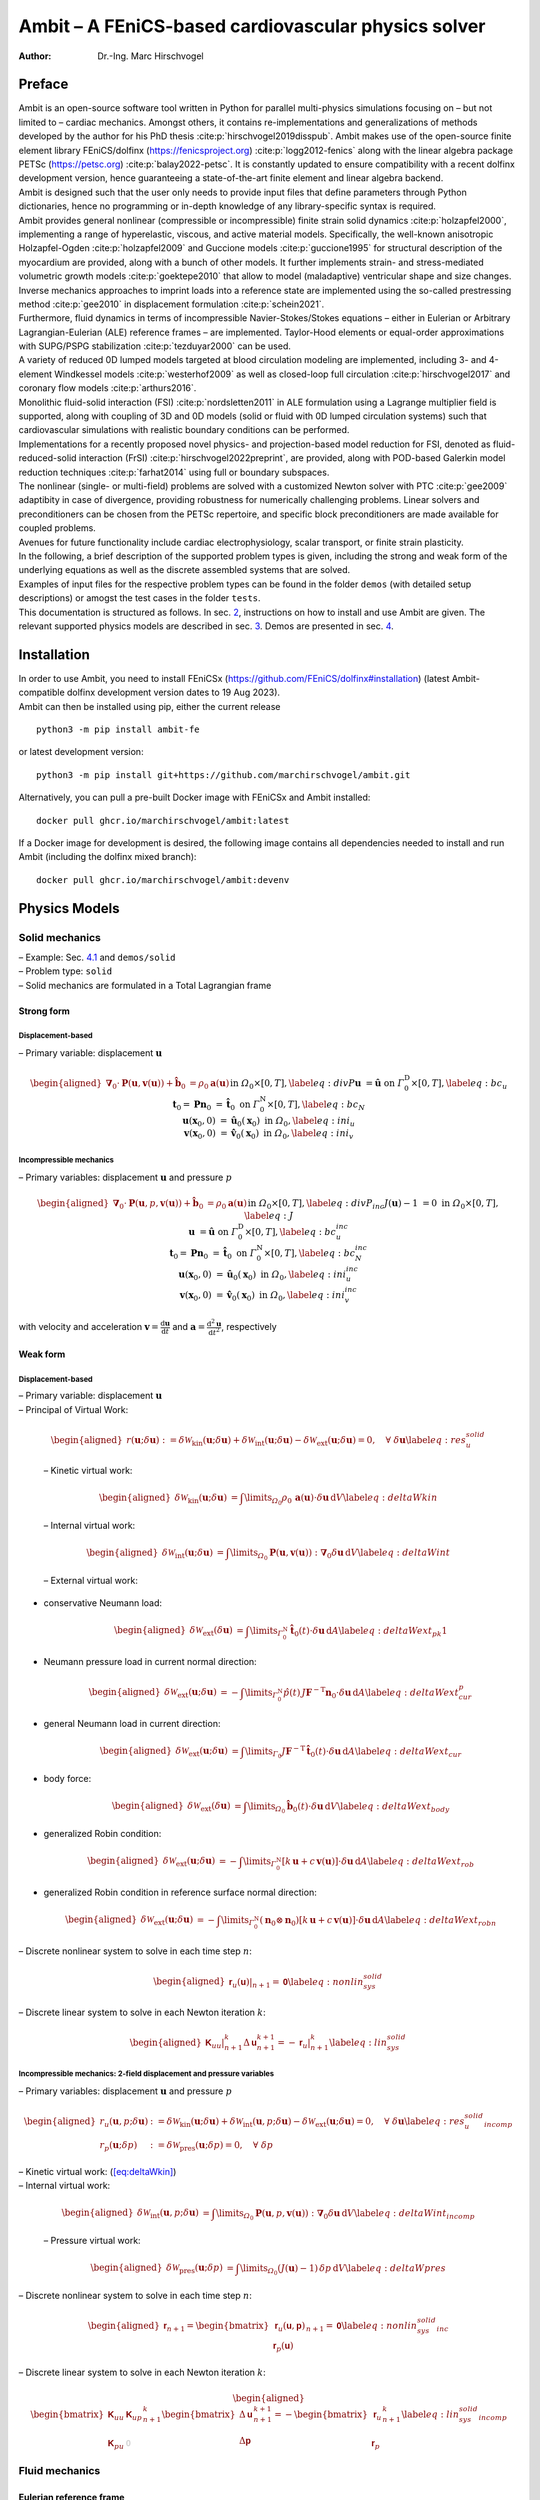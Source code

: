 ====================================================
Ambit – A FEniCS-based cardiovascular physics solver
====================================================

:Author: Dr.-Ing. Marc Hirschvogel

.. role:: raw-latex(raw)
   :format: latex
..

Preface
=======

| Ambit is an open-source software tool written in Python for parallel
  multi-physics simulations focusing on – but not limited to – cardiac
  mechanics. Amongst others, it contains re-implementations and
  generalizations of methods developed by the author for his PhD thesis
  :cite:p:`hirschvogel2019disspub`. Ambit makes use of the
  open-source finite element library FEniCS/dolfinx
  (https://fenicsproject.org) :cite:p:`logg2012-fenics` along
  with the linear algebra package PETSc (https://petsc.org)
  :cite:p:`balay2022-petsc`. It is constantly updated to
  ensure compatibility with a recent dolfinx development version, hence
  guaranteeing a state-of-the-art finite element and linear algebra
  backend.
| Ambit is designed such that the user only needs to provide input files
  that define parameters through Python dictionaries, hence no
  programming or in-depth knowledge of any library-specific syntax is
  required.
| Ambit provides general nonlinear (compressible or incompressible)
  finite strain solid dynamics :cite:p:`holzapfel2000`,
  implementing a range of hyperelastic, viscous, and active material
  models. Specifically, the well-known anisotropic Holzapfel-Ogden
  :cite:p:`holzapfel2009` and Guccione models
  :cite:p:`guccione1995` for structural description of the
  myocardium are provided, along with a bunch of other models. It
  further implements strain- and stress-mediated volumetric growth
  models :cite:p:`goektepe2010` that allow to model
  (maladaptive) ventricular shape and size changes. Inverse mechanics
  approaches to imprint loads into a reference state are implemented
  using the so-called prestressing method :cite:p:`gee2010` in
  displacement formulation :cite:p:`schein2021`.
| Furthermore, fluid dynamics in terms of incompressible
  Navier-Stokes/Stokes equations – either in Eulerian or Arbitrary
  Lagrangian-Eulerian (ALE) reference frames – are implemented.
  Taylor-Hood elements or equal-order approximations with SUPG/PSPG
  stabilization :cite:p:`tezduyar2000` can be used.
| A variety of reduced 0D lumped models targeted at blood circulation
  modeling are implemented, including 3- and 4-element Windkessel models
  :cite:p:`westerhof2009` as well as closed-loop full
  circulation :cite:p:`hirschvogel2017` and coronary flow
  models :cite:p:`arthurs2016`.
| Monolithic fluid-solid interaction (FSI)
  :cite:p:`nordsletten2011` in ALE formulation using a
  Lagrange multiplier field is supported, along with coupling of 3D and
  0D models (solid or fluid with 0D lumped circulation systems) such
  that cardiovascular simulations with realistic boundary conditions can
  be performed.
| Implementations for a recently proposed novel physics- and
  projection-based model reduction for FSI, denoted as
  fluid-reduced-solid interaction (FrSI)
  :cite:p:`hirschvogel2022preprint`, are provided, along with
  POD-based Galerkin model reduction techniques
  :cite:p:`farhat2014` using full or boundary subspaces.
| The nonlinear (single- or multi-field) problems are solved with a
  customized Newton solver with PTC :cite:p:`gee2009`
  adaptibity in case of divergence, providing robustness for numerically
  challenging problems. Linear solvers and preconditioners can be chosen
  from the PETSc repertoire, and specific block preconditioners are made
  available for coupled problems.
| Avenues for future functionality include cardiac electrophysiology,
  scalar transport, or finite strain plasticity.
| In the following, a brief description of the supported problem types
  is given, including the strong and weak form of the underlying
  equations as well as the discrete assembled systems that are solved.
| Examples of input files for the respective problem types can be found
  in the folder ``demos`` (with detailed setup descriptions) or amogst
  the test cases in the folder ``tests``.
| This documentation is structured as follows. In sec.
  `2 <#sec:inst>`__, instructions on how to install and use Ambit are
  given. The relevant supported physics models are described in sec.
  `3 <#sec:phys>`__. Demos are presented in sec. `4 <#sec:demos>`__.

.. _sec:inst:

Installation
============

| In order to use Ambit, you need to install FEniCSx
  (https://github.com/FEniCS/dolfinx#installation) (latest
  Ambit-compatible dolfinx development version dates to 19 Aug 2023).
| Ambit can then be installed using pip, either the current release

::

   python3 -m pip install ambit-fe

or latest development version:

::

   python3 -m pip install git+https://github.com/marchirschvogel/ambit.git

Alternatively, you can pull a pre-built Docker image with FEniCSx and
Ambit installed:

::

   docker pull ghcr.io/marchirschvogel/ambit:latest

If a Docker image for development is desired, the following image
contains all dependencies needed to install and run Ambit (including the
dolfinx mixed branch):

::

   docker pull ghcr.io/marchirschvogel/ambit:devenv

.. _sec:phys:

Physics Models
==============

.. _subsec:solid:

Solid mechanics
---------------

| – Example: Sec. `4.1 <#subsec:demos:solid>`__ and ``demos/solid``
| – Problem type: ``solid``
| – Solid mechanics are formulated in a Total Lagrangian frame

Strong form
~~~~~~~~~~~

Displacement-based
^^^^^^^^^^^^^^^^^^

– Primary variable: displacement :math:`\boldsymbol{u}`

.. math::

   \begin{aligned}
   \boldsymbol{\nabla}_{0} \cdot \boldsymbol{P}(\boldsymbol{u},\boldsymbol{v}(\boldsymbol{u})) + \hat{\boldsymbol{b}}_{0} &= \rho_{0} \boldsymbol{a}(\boldsymbol{u}) &&\text{in} \; \mathit{\Omega}_{0} \times [0, T], \label{eq:divP} \\
   \boldsymbol{u} &= \hat{\boldsymbol{u}} &&\text{on} \; \mathit{\Gamma}_{0}^{\mathrm{D}} \times [0, T], \label{eq:bc_u}\\
   \boldsymbol{t}_{0} = \boldsymbol{P}\boldsymbol{n}_{0} &= \hat{\boldsymbol{t}}_{0} &&\text{on} \; \mathit{\Gamma}_{0}^{\mathrm{N}} \times [0, T], \label{eq:bc_N}\\
   \boldsymbol{u}(\boldsymbol{x}_{0},0) &= \hat{\boldsymbol{u}}_{0}(\boldsymbol{x}_{0}) &&\text{in} \; \mathit{\Omega}_{0}, \label{eq:ini_u}\\
   \boldsymbol{v}(\boldsymbol{x}_{0},0) &= \hat{\boldsymbol{v}}_{0}(\boldsymbol{x}_{0}) &&\text{in} \; \mathit{\Omega}_{0}, \label{eq:ini_v}\end{aligned}

Incompressible mechanics
^^^^^^^^^^^^^^^^^^^^^^^^

– Primary variables: displacement :math:`\boldsymbol{u}` and pressure
:math:`p`

.. math::

   \begin{aligned}
   \boldsymbol{\nabla}_{0} \cdot \boldsymbol{P}(\boldsymbol{u},p,\boldsymbol{v}(\boldsymbol{u})) + \hat{\boldsymbol{b}}_{0} &= \rho_{0} \boldsymbol{a}(\boldsymbol{u}) &&\text{in} \; \mathit{\Omega}_{0} \times [0, T], \label{eq:divP_inc} \\
   J(\boldsymbol{u})-1 &= 0 &&\text{in} \; \mathit{\Omega}_{0} \times [0, T], \label{eq:J} \\
   \boldsymbol{u} &= \hat{\boldsymbol{u}} &&\text{on} \; \mathit{\Gamma}_{0}^{\mathrm{D}} \times [0, T], \label{eq:bc_u_inc}\\
   \boldsymbol{t}_{0} = \boldsymbol{P}\boldsymbol{n}_{0} &= \hat{\boldsymbol{t}}_{0} &&\text{on} \; \mathit{\mathit{\Gamma}}_{0}^{\mathrm{N}} \times [0, T], \label{eq:bc_N_inc}\\
   \boldsymbol{u}(\boldsymbol{x}_{0},0) &= \hat{\boldsymbol{u}}_{0}(\boldsymbol{x}_{0}) &&\text{in} \; \mathit{\mathit{\Omega}}_{0}, \label{eq:ini_u_inc}\\
   \boldsymbol{v}(\boldsymbol{x}_{0},0) &= \hat{\boldsymbol{v}}_{0}(\boldsymbol{x}_{0}) &&\text{in} \; \mathit{\mathit{\Omega}}_{0}, \label{eq:ini_v_inc}\end{aligned}

with velocity and acceleration
:math:`\boldsymbol{v}=\frac{\mathrm{d}\boldsymbol{u}}{\mathrm{d}t}` and
:math:`\boldsymbol{a}=\frac{\mathrm{d}^2\boldsymbol{u}}{\mathrm{d}t^2}`,
respectively

Weak form
~~~~~~~~~

.. _displacement-based-1:

Displacement-based
^^^^^^^^^^^^^^^^^^

| – Primary variable: displacement :math:`\boldsymbol{u}`
| – Principal of Virtual Work:

  .. math::

     \begin{aligned}
     r(\boldsymbol{u};\delta\boldsymbol{u}) := \delta \mathcal{W}_{\mathrm{kin}}(\boldsymbol{u};\delta\boldsymbol{u}) + \delta \mathcal{W}_{\mathrm{int}}(\boldsymbol{u};\delta\boldsymbol{u}) - \delta \mathcal{W}_{\mathrm{ext}}(\boldsymbol{u};\delta\boldsymbol{u}) = 0, \quad \forall \; \delta\boldsymbol{u}\label{eq:res_u_solid}\end{aligned}

  – Kinetic virtual work:

  .. math::

     \begin{aligned}
     \delta \mathcal{W}_{\mathrm{kin}}(\boldsymbol{u};\delta\boldsymbol{u}) &= \int\limits_{\mathit{\Omega}_{0}} \rho_{0}\,\boldsymbol{a}(\boldsymbol{u}) \cdot \delta\boldsymbol{u} \,\mathrm{d}V \label{eq:deltaWkin}\end{aligned}

  – Internal virtual work:

  .. math::

     \begin{aligned}
     \delta \mathcal{W}_{\mathrm{int}}(\boldsymbol{u};\delta\boldsymbol{u}) &= \int\limits_{\mathit{\Omega}_{0}} \boldsymbol{P}(\boldsymbol{u},\boldsymbol{v}(\boldsymbol{u})) : \boldsymbol{\nabla}_{0} \delta\boldsymbol{u} \,\mathrm{d}V \label{eq:deltaWint}\end{aligned}

  – External virtual work:

-  conservative Neumann load:

   .. math::

      \begin{aligned}
      \delta \mathcal{W}_{\mathrm{ext}}(\delta\boldsymbol{u}) &= \int\limits_{\mathit{\Gamma}_{0}^{\mathrm{N}}} \hat{\boldsymbol{t}}_{0}(t) \cdot \delta\boldsymbol{u} \,\mathrm{d}A \label{eq:deltaWext_pk1}\end{aligned}

-  Neumann pressure load in current normal direction:

   .. math::

      \begin{aligned}
      \delta \mathcal{W}_{\mathrm{ext}}(\boldsymbol{u};\delta\boldsymbol{u}) &= -\int\limits_{\mathit{\Gamma}_{0}^{\mathrm{N}}} \hat{p}(t)\,J \boldsymbol{F}^{-\mathrm{T}}\boldsymbol{n}_{0} \cdot \delta\boldsymbol{u} \,\mathrm{d}A \label{eq:deltaWext_cur_p}\end{aligned}

-  general Neumann load in current direction:

   .. math::

      \begin{aligned}
      \delta \mathcal{W}_{\mathrm{ext}}(\boldsymbol{u};\delta\boldsymbol{u}) &= \int\limits_{\mathit{\Gamma}_0} J\boldsymbol{F}^{-\mathrm{T}}\,\hat{\boldsymbol{t}}_{0}(t) \cdot \delta\boldsymbol{u} \,\mathrm{d}A \label{eq:deltaWext_cur}\end{aligned}

-  body force:

   .. math::

      \begin{aligned}
      \delta \mathcal{W}_{\mathrm{ext}}(\delta\boldsymbol{u}) &= \int\limits_{\mathit{\Omega}_{0}} \hat{\boldsymbol{b}}_{0}(t) \cdot \delta\boldsymbol{u} \,\mathrm{d}V \label{eq:deltaWext_body}\end{aligned}

-  generalized Robin condition:

   .. math::

      \begin{aligned}
      \delta \mathcal{W}_{\mathrm{ext}}(\boldsymbol{u};\delta\boldsymbol{u}) &= -\int\limits_{\mathit{\Gamma}_{0}^{\mathrm{N}}} \left[k\,\boldsymbol{u} + c\,\boldsymbol{v}(\boldsymbol{u})\right] \cdot \delta\boldsymbol{u}\,\mathrm{d}A \label{eq:deltaWext_rob}\end{aligned}

-  generalized Robin condition in reference surface normal direction:

   .. math::

      \begin{aligned}
      \delta \mathcal{W}_{\mathrm{ext}}(\boldsymbol{u};\delta\boldsymbol{u}) &= -\int\limits_{\mathit{\Gamma}_{0}^{\mathrm{N}}} (\boldsymbol{n}_0 \otimes \boldsymbol{n}_0)\left[k\,\boldsymbol{u} + c\,\boldsymbol{v}(\boldsymbol{u})\right] \cdot \delta\boldsymbol{u}\,\mathrm{d}A \label{eq:deltaWext_robn}\end{aligned}

– Discrete nonlinear system to solve in each time step :math:`n`:

.. math::

   \begin{aligned}
   \left.\boldsymbol{\mathsf{r}}_{u}(\boldsymbol{\mathsf{u}})\right|_{n+1} = \boldsymbol{\mathsf{0}}\label{eq:nonlin_sys_solid}\end{aligned}

– Discrete linear system to solve in each Newton iteration :math:`k`:

.. math::

   \begin{aligned}
   \left. \boldsymbol{\mathsf{K}}_{uu} \right|_{n+1}^{k} \Delta\boldsymbol{\mathsf{u}}_{n+1}^{k+1}=-\left. \boldsymbol{\mathsf{r}}_{u} \right|_{n+1}^{k} \label{eq:lin_sys_solid}\end{aligned}

Incompressible mechanics: 2-field displacement and pressure variables
^^^^^^^^^^^^^^^^^^^^^^^^^^^^^^^^^^^^^^^^^^^^^^^^^^^^^^^^^^^^^^^^^^^^^

– Primary variables: displacement :math:`\boldsymbol{u}` and pressure
:math:`p`

.. math::

   \begin{aligned}
   r_u(\boldsymbol{u},p;\delta\boldsymbol{u}) &:= \delta \mathcal{W}_{\mathrm{kin}}(\boldsymbol{u};\delta\boldsymbol{u}) + \delta \mathcal{W}_{\mathrm{int}}(\boldsymbol{u},p;\delta\boldsymbol{u}) - \delta \mathcal{W}_{\mathrm{ext}}(\boldsymbol{u};\delta\boldsymbol{u}) = 0, \quad \forall \; \delta\boldsymbol{u} \label{eq:res_u_solid_incomp}\\
   r_p(\boldsymbol{u};\delta p) &:= \delta \mathcal{W}_{\mathrm{pres}}(\boldsymbol{u};\delta p) = 0, \quad \forall \; \delta p\end{aligned}

| – Kinetic virtual work: (`[eq:deltaWkin] <#eq:deltaWkin>`__)
| – Internal virtual work:

  .. math::

     \begin{aligned}
     \delta \mathcal{W}_{\mathrm{int}}(\boldsymbol{u},p;\delta\boldsymbol{u}) &= \int\limits_{\mathit{\Omega}_{0}} \boldsymbol{P}(\boldsymbol{u},p,\boldsymbol{v}(\boldsymbol{u})) : \boldsymbol{\nabla}_{0} \delta\boldsymbol{u} \,\mathrm{d}V \label{eq:deltaWint_incomp}\end{aligned}

  – Pressure virtual work:

  .. math::

     \begin{aligned}
     \delta \mathcal{W}_{\mathrm{pres}}(\boldsymbol{u};\delta p) &= \int\limits_{\mathit{\Omega}_{0}} (J(\boldsymbol{u}) - 1) \,\delta p \,\mathrm{d}V \label{eq:deltaWpres}\end{aligned}

– Discrete nonlinear system to solve in each time step :math:`n`:

.. math::

   \begin{aligned}
   \boldsymbol{\mathsf{r}}_{n+1} = \begin{bmatrix} \boldsymbol{\mathsf{r}}_{u}(\boldsymbol{\mathsf{u}},\boldsymbol{\mathsf{p}}) \\ \boldsymbol{\mathsf{r}}_{p}(\boldsymbol{\mathsf{u}}) \end{bmatrix}_{n+1} = \boldsymbol{\mathsf{0}}\label{eq:nonlin_sys_solid_inc}\end{aligned}

– Discrete linear system to solve in each Newton iteration :math:`k`:

.. math::

   \begin{aligned}
   \begin{bmatrix} \boldsymbol{\mathsf{K}}_{uu} & \boldsymbol{\mathsf{K}}_{up} \\ \\ \boldsymbol{\mathsf{K}}_{pu} & \textcolor{lightgray}{\boldsymbol{\mathsf{0}}}\end{bmatrix}_{n+1}^{k}\begin{bmatrix} \Delta\boldsymbol{\mathsf{u}} \\ \\ \Delta\boldsymbol{\mathsf{p}} \end{bmatrix}_{n+1}^{k+1}=-\begin{bmatrix} \boldsymbol{\mathsf{r}}_{u} \\ \\ \boldsymbol{\mathsf{r}}_{p} \end{bmatrix}_{n+1}^{k} \label{eq:lin_sys_solid_incomp}\end{aligned}

.. _subsec:fluid:

Fluid mechanics
---------------

.. _subsubsec:fluid_eulerian:

Eulerian reference frame
~~~~~~~~~~~~~~~~~~~~~~~~

| – Example: Sec. `4.2 <#subsec:demos:fluid>`__ and ``demos/fluid``
| – Problem type: ``fluid``
| – Incompressible Navier-Stokes equations in Eulerian reference frame

.. _strong-form-1:

Strong Form
^^^^^^^^^^^

– Primary variables: velocity :math:`\boldsymbol{v}` and pressure
:math:`p`

.. math::

   \begin{aligned}
   \boldsymbol{\nabla} \cdot \boldsymbol{\sigma}(\boldsymbol{v},p) + \hat{\boldsymbol{b}} &= \rho\left(\frac{\partial\boldsymbol{v}}{\partial t} + (\boldsymbol{\nabla}\boldsymbol{v})\,\boldsymbol{v}\right) &&\text{in} \; \mathit{\mathit{\Omega}}_t \times [0, T], \label{eq:divsigma_ns} \\
   \boldsymbol{\nabla}\cdot \boldsymbol{v} &= 0 &&\text{in} \; \mathit{\mathit{\Omega}}_t \times [0, T],\label{eq:divv_ns}\\
   \boldsymbol{v} &= \hat{\boldsymbol{v}} &&\text{on} \; \mathit{\mathit{\Gamma}}_t^{\mathrm{D}} \times [0, T], \label{eq:bc_v_ns}\\
   \boldsymbol{t} = \boldsymbol{\sigma}\boldsymbol{n} &= \hat{\boldsymbol{t}} &&\text{on} \; \mathit{\mathit{\Gamma}}_t^{\mathrm{N}} \times [0, T], \label{eq:bc_N_ns}\\
   \boldsymbol{v}(\boldsymbol{x},0) &= \hat{\boldsymbol{v}}_{0}(\boldsymbol{x}) &&\text{in} \; \mathit{\mathit{\Omega}}_t, \label{eq:ini_v_ns}\end{aligned}

with a Newtonian fluid constitutive law

.. math::

   \begin{aligned}
   \boldsymbol{\sigma} = -p \boldsymbol{I} + 2 \mu\,\boldsymbol{\gamma} = -p \boldsymbol{I} + \mu \left(\boldsymbol{\nabla} \boldsymbol{v} + (\boldsymbol{\nabla} \boldsymbol{v})^{\mathrm{T}}\right)\end{aligned}

.. _weak-form-1:

Weak Form
^^^^^^^^^

| – Primary variables: velocity :math:`\boldsymbol{v}` and pressure
  :math:`p`
| – Principle of Virtual Power

  .. math::

     \begin{aligned}
     r_v(\boldsymbol{v},p;\delta\boldsymbol{v}) &:= \delta \mathcal{P}_{\mathrm{kin}}(\boldsymbol{v};\delta\boldsymbol{v}) + \delta \mathcal{P}_{\mathrm{int}}(\boldsymbol{v},p;\delta\boldsymbol{v}) - \delta \mathcal{P}_{\mathrm{ext}}(\boldsymbol{v};\delta\boldsymbol{v}) = 0, \quad \forall \; \delta\boldsymbol{v} \label{eq:res_v_fluid}\\
     r_p(\boldsymbol{v};\delta p) &:= \delta \mathcal{P}_{\mathrm{pres}}(\boldsymbol{v};\delta p), \quad \forall \; \delta p \label{eq:res_p_fluid}\end{aligned}

– Kinetic virtual power:

.. math::

   \begin{aligned}
   \delta \mathcal{P}_{\mathrm{kin}}(\boldsymbol{v};\delta\boldsymbol{v}) = \int\limits_{\mathit{\Omega}_t} \rho\left(\frac{\partial\boldsymbol{v}}{\partial t} + (\boldsymbol{\nabla}\boldsymbol{v})\,\boldsymbol{v}\right) \cdot \delta\boldsymbol{v} \,\mathrm{d}v\end{aligned}

– Internal virtual power:

.. math::

   \begin{aligned}
   \delta \mathcal{P}_{\mathrm{int}}(\boldsymbol{v},p;\delta\boldsymbol{v}) = 
   \int\limits_{\mathit{\Omega}_t} \boldsymbol{\sigma}(\boldsymbol{v},p) : \boldsymbol{\nabla} \delta\boldsymbol{v} \,\mathrm{d}v \end{aligned}

– Pressure virtual power:

.. math::

   \begin{aligned}
   \delta \mathcal{P}_{\mathrm{pres}}(\boldsymbol{v};\delta p) = 
   \int\limits_{\mathit{\Omega}_t} (\boldsymbol{\nabla}\cdot\boldsymbol{v})\,\delta p\,\mathrm{d}v\end{aligned}

| – External virtual power:

-  conservative Neumann load:

   .. math::

      \begin{aligned}
      \delta \mathcal{P}_{\mathrm{ext}}(\delta\boldsymbol{v}) &= \int\limits_{\mathit{\Gamma}_t^{\mathrm{N}}} \hat{\boldsymbol{t}}(t) \cdot \delta\boldsymbol{v} \,\mathrm{d}a \label{eq:deltaPext_neumann}\end{aligned}

-  pressure Neumann load:

   .. math::

      \begin{aligned}
      \delta \mathcal{P}_{\mathrm{ext}}(\delta\boldsymbol{v}) &= -\int\limits_{\mathit{\Gamma}_t^{\mathrm{N}}} \hat{p}(t)\,\boldsymbol{n} \cdot \delta\boldsymbol{v} \,\mathrm{d}a \label{eq:deltaPext_neumann_true}\end{aligned}

-  body force:

   .. math::

      \begin{aligned}
      \delta \mathcal{P}_{\mathrm{ext}}(\delta\boldsymbol{v}) &= \int\limits_{\mathit{\Omega}_t} \hat{\boldsymbol{b}}(t) \cdot \delta\boldsymbol{v} \,\mathrm{d}V \label{eq:deltaPext_body}\end{aligned}

.. _para:stab:

Stabilization
^^^^^^^^^^^^^

| Streamline-upwind Petrov-Galerkin/pressure-stabilizing Petrov-Galerkin
  (SUPG/PSPG) methods are implemented, either using the full or a
  reduced scheme
| Full scheme according to :cite:p:`tezduyar2000`:
  ``supg_pspg``:
| – Velocity residual operator (`[eq:res_v_fluid] <#eq:res_v_fluid>`__)
  is augmented with the following terms:

  .. math::

     \begin{aligned}
     r_v \leftarrow r_v &+ \frac{1}{\rho}\int\limits_{\mathit{\Omega}_t} \tau_{\mathrm{SUPG}}\,(\boldsymbol{\nabla}\delta\boldsymbol{v})\,\boldsymbol{v} \cdot \left[\rho\left(\frac{\partial \boldsymbol{v}}{\partial t} + (\boldsymbol{\nabla}\boldsymbol{v})\,\boldsymbol{v}\right) - \boldsymbol{\nabla} \cdot \boldsymbol{\sigma}(\boldsymbol{v},p)\right]\,\mathrm{d}v \\
     & + \int\limits_{\mathit{\Omega}_t} \tau_{\mathrm{LSIC}}\,\rho\,(\boldsymbol{\nabla}\cdot\delta\boldsymbol{v})(\boldsymbol{\nabla}\cdot\boldsymbol{v})\,\mathrm{d}v\end{aligned}

  – Pressure residual operator (`[eq:res_p_fluid] <#eq:res_p_fluid>`__)
  is augmented with the following terms:

  .. math::

     \begin{aligned}
     r_p \leftarrow r_p &+ \frac{1}{\rho}\int\limits_{\mathit{\Omega}_t} \tau_{\mathrm{PSPG}}\,(\boldsymbol{\nabla}\delta p) \cdot \left[\rho\left(\frac{\partial \boldsymbol{v}}{\partial t} + (\boldsymbol{\nabla}\boldsymbol{v})\,\boldsymbol{v}\right) - \boldsymbol{\nabla} \cdot \boldsymbol{\sigma}(\boldsymbol{v},p)\right]\,\mathrm{d}v \end{aligned}

Reduced scheme (optimized for first-order): ``supg_pspg2``:

– Velocity residual operator (`[eq:res_v_fluid] <#eq:res_v_fluid>`__) is
augmented with the following terms:

.. math::

   \begin{aligned}
   r_v \leftarrow r_v &+ \int\limits_{\mathit{\Omega}_t} d_1\,((\boldsymbol{\nabla}\boldsymbol{v})\,\boldsymbol{v}) \cdot (\boldsymbol{\nabla}\delta\boldsymbol{v})\,\boldsymbol{v}\,\mathrm{d}v \\
   & + \int\limits_{\mathit{\Omega}_t} d_2\,(\boldsymbol{\nabla}\cdot\boldsymbol{v}) (\boldsymbol{\nabla}\cdot\delta\boldsymbol{v})\,\mathrm{d}v\\
   &+ \int\limits_{\mathit{\Omega}_t} d_3\,(\boldsymbol{\nabla}p) \cdot (\boldsymbol{\nabla}\delta\boldsymbol{v})\,\boldsymbol{v}\,\mathrm{d}v \end{aligned}

– Pressure residual operator (`[eq:res_p_fluid] <#eq:res_p_fluid>`__) is
augmented with the following terms:

.. math::

   \begin{aligned}
   r_p \leftarrow r_p &+ \frac{1}{\rho}\int\limits_{\mathit{\Omega}_t} d_1\,((\boldsymbol{\nabla}\boldsymbol{v})\,\boldsymbol{v}) \cdot (\boldsymbol{\nabla}\delta p)\,\mathrm{d}v \\
   &+ \frac{1}{\rho}\int\limits_{\mathit{\Omega}_t} d_3\,(\boldsymbol{\nabla}p) \cdot (\boldsymbol{\nabla}\delta p)\,\mathrm{d}v \end{aligned}

– Discrete nonlinear system to solve in each time step :math:`n`:

.. math::

   \begin{aligned}
   \boldsymbol{\mathsf{r}}_{n+1} = \begin{bmatrix} \boldsymbol{\mathsf{r}}_{v}(\boldsymbol{\mathsf{v}},\boldsymbol{\mathsf{p}}) \\ \boldsymbol{\mathsf{r}}_{p}(\boldsymbol{\mathsf{p}},\boldsymbol{\mathsf{v}}) \end{bmatrix}_{n+1} = \boldsymbol{\mathsf{0}}\label{eq:nonlin_sys_fluid}\end{aligned}

– Discrete linear system to solve in each Newton iteration :math:`k`:

.. math::

   \begin{aligned}
   \begin{bmatrix} \boldsymbol{\mathsf{K}}_{vv} & \boldsymbol{\mathsf{K}}_{vp} \\ \\ \boldsymbol{\mathsf{K}}_{pv} & \boldsymbol{\mathsf{K}}_{pp} \end{bmatrix}_{n+1}^{k}\begin{bmatrix} \Delta\boldsymbol{\mathsf{v}} \\ \\ \Delta\boldsymbol{\mathsf{p}} \end{bmatrix}_{n+1}^{k+1}=-\begin{bmatrix} \boldsymbol{\mathsf{r}}_{v} \\ \\ \boldsymbol{\mathsf{r}}_{p} \end{bmatrix}_{n+1}^{k} \label{eq:lin_sys_fluid}\end{aligned}

– Note that :math:`\boldsymbol{\mathsf{K}}_{pp}` is zero for Taylor-Hood
elements (without stabilization)

ALE reference frame
~~~~~~~~~~~~~~~~~~~

| – Problem type: ``fluid_ale``
| – Incompressible Navier-Stokes equations in Arbitrary Lagrangian
  Eulerian (ALE) reference frame
| – ALE domain problem deformation governed by linear-elastic or
  nonlinear hyperelastic solid, displacement field
  :math:`\boldsymbol{d}`
| – Fluid mechanics formulated with respect to the reference frame,
  using ALE deformation gradient
  :math:`\boldsymbol{F}(\boldsymbol{d}) = \boldsymbol{I} + \boldsymbol{\nabla}_0\boldsymbol{d}`
  and its determinant,
  :math:`J(\boldsymbol{d})=\det \boldsymbol{F}(\boldsymbol{d})`

ALE problem
^^^^^^^^^^^

| – Displacement-based quasi-static solid
| – Primary variable: domain displacement :math:`\boldsymbol{d}`
| – Strong form:

  .. math::

     \begin{aligned}
     \boldsymbol{\nabla}_{0} \cdot \boldsymbol{\sigma}^{\mathrm{G}}(\boldsymbol{d}) &= \boldsymbol{0} &&\text{in} \; \mathit{\mathit{\Omega}}_0, \label{eq:divsigma_ale} \\
     \boldsymbol{d} &= \hat{\boldsymbol{d}} &&\text{on} \; \mathit{\mathit{\Gamma}}_0^{\mathrm{D}}, \label{eq:dbc_ale}\end{aligned}

  with

  .. math::

     \begin{aligned}
     \boldsymbol{\sigma}^{\mathrm{G}}(\boldsymbol{d}) = E \,\frac{1}{2}\left(\boldsymbol{\nabla}_0\boldsymbol{d} + (\boldsymbol{\nabla}_0\boldsymbol{d})^{\mathrm{T}}\right) + \kappa \left(\boldsymbol{\nabla}_0 \cdot \boldsymbol{d}\right)\,\boldsymbol{I}\end{aligned}

– weak form:

.. math::

   \begin{aligned}
   r_{d}(\boldsymbol{d};\delta\boldsymbol{d}) := \int\limits_{\mathit{\Omega}_0}\boldsymbol{\sigma}^{\mathrm{G}}(\boldsymbol{d}) : \boldsymbol{\nabla}_{0}\delta\boldsymbol{d}\,\mathrm{d}V = 0, \quad \forall \; \delta\boldsymbol{d} \label{eq:r_d}\end{aligned}

.. _strong-form-2:

Strong form
^^^^^^^^^^^

– Primary variables: velocity :math:`\boldsymbol{v}`, pressure
:math:`p`, and domain displacement :math:`\boldsymbol{d}`

.. math::

   \begin{aligned}
   \boldsymbol{\nabla}_{0} \boldsymbol{\sigma}(\boldsymbol{v},\boldsymbol{d},p) : \boldsymbol{F}^{-\mathrm{T}} + \hat{\boldsymbol{b}} &= \rho\left(\frac{\partial\boldsymbol{v}}{\partial t} + (\boldsymbol{\nabla}_0\boldsymbol{v}\,\boldsymbol{F}^{-1})\,\boldsymbol{v}\right) &&\text{in} \; \mathit{\mathit{\Omega}}_0 \times [0, T], \label{eq:divsigma_ns_ale} \\
   \boldsymbol{\nabla}_{0}\boldsymbol{v} : \boldsymbol{F}^{-\mathrm{T}} &= 0 &&\text{in} \; \mathit{\mathit{\Omega}}_0 \times [0, T],\label{eq:divv_ns_ale}\\
   \boldsymbol{v} &= \hat{\boldsymbol{v}} &&\text{on} \; \mathit{\mathit{\Gamma}}_0^{\mathrm{D}} \times [0, T], \label{eq:bc_v_ns_ale}\\
   \boldsymbol{t} = \boldsymbol{\sigma}\boldsymbol{n} &= \hat{\boldsymbol{t}} &&\text{on} \; \mathit{\mathit{\Gamma}}_0^{\mathrm{N}} \times [0, T], \label{eq:bc_N_ns_ale}\\
   \boldsymbol{v}(\boldsymbol{x},0) &= \hat{\boldsymbol{v}}_{0}(\boldsymbol{x}) &&\text{in} \; \mathit{\mathit{\Omega}}_0, \label{eq:ini_v_ns_ale}\end{aligned}

with a Newtonian fluid constitutive law

.. math::

   \begin{aligned}
   \boldsymbol{\sigma} = -p \boldsymbol{I} + 2 \mu \boldsymbol{\gamma} = -p \boldsymbol{I} + \mu \left(\boldsymbol{\nabla}_0 \boldsymbol{v}\,\boldsymbol{F}^{-1} + \boldsymbol{F}^{-\mathrm{T}}(\boldsymbol{\nabla}_0 \boldsymbol{v})^{\mathrm{T}}\right)\end{aligned}

.. _weak-form-2:

Weak form
^^^^^^^^^

| – Primary variables: velocity :math:`\boldsymbol{v}`, pressure
  :math:`p`, and domain displacement :math:`\boldsymbol{d}`
| – Principle of Virtual Power

  .. math::

     \begin{aligned}
     r_v(\boldsymbol{v},p,\boldsymbol{d};\delta\boldsymbol{v}) &:= \delta \mathcal{P}_{\mathrm{kin}}(\boldsymbol{v},\boldsymbol{d};\delta\boldsymbol{v}) + \delta \mathcal{P}_{\mathrm{int}}(\boldsymbol{v},p,\boldsymbol{d};\delta\boldsymbol{v}) - \delta \mathcal{P}_{\mathrm{ext}}(\boldsymbol{v},\boldsymbol{d};\delta\boldsymbol{v}) = 0, \quad \forall \; \delta\boldsymbol{v} \label{eq:res_v_fluid_ale}\\
     r_p(\boldsymbol{v},\boldsymbol{d};\delta p) &:= \delta \mathcal{P}_{\mathrm{pres}}(\boldsymbol{v},\boldsymbol{d};\delta p), \quad \forall \; \delta p \label{eq:res_p_fluid_ale}\end{aligned}

– Kinetic virtual power:

.. math::

   \begin{aligned}
   \delta \mathcal{P}_{\mathrm{kin}}(\boldsymbol{v},\boldsymbol{d};\delta\boldsymbol{v}) = \int\limits_{\mathit{\Omega}_0} J \rho\left(\frac{\partial\boldsymbol{v}}{\partial t} + (\boldsymbol{\nabla}_{0}\boldsymbol{v}\,\boldsymbol{F}^{-1})\,\boldsymbol{v}\right) \cdot \delta\boldsymbol{v} \,\mathrm{d}V\end{aligned}

– Internal virtual power:

.. math::

   \begin{aligned}
   \delta \mathcal{P}_{\mathrm{int}}(\boldsymbol{v},p,\boldsymbol{d};\delta\boldsymbol{v}) = 
   \int\limits_{\mathit{\Omega}_0} J\boldsymbol{\sigma}(\boldsymbol{v},p,\boldsymbol{d}) : \boldsymbol{\nabla}_{0} \delta\boldsymbol{v}\,\boldsymbol{F}^{-1} \,\mathrm{d}V\end{aligned}

– Pressure virtual power:

.. math::

   \begin{aligned}
   \delta \mathcal{P}_{\mathrm{pres}}(\boldsymbol{v},\boldsymbol{d};\delta p) = 
   \int\limits_{\mathit{\Omega}_0} J\,\boldsymbol{\nabla}_{0}\boldsymbol{v} : \boldsymbol{F}^{-\mathrm{T}}\delta p\,\mathrm{d}V\end{aligned}

| – External virtual power:

-  conservative Neumann load:

   .. math::

      \begin{aligned}
      \delta \mathcal{P}_{\mathrm{ext}}(\delta\boldsymbol{v}) &= \int\limits_{\mathit{\Gamma}_0^{\mathrm{N}}} \hat{\boldsymbol{t}}(t) \cdot \delta\boldsymbol{v} \,\mathrm{d}A \label{eq:deltaPext_neumann_ale}\end{aligned}

-  pressure Neumann load:

   .. math::

      \begin{aligned}
      \delta \mathcal{P}_{\mathrm{ext}}(\boldsymbol{d};\delta\boldsymbol{v}) &= -\int\limits_{\mathit{\Gamma}_0^{\mathrm{N}}} \hat{p}(t)\,J\boldsymbol{F}^{-\mathrm{T}}\boldsymbol{n}_{0} \cdot \delta\boldsymbol{v} \,\mathrm{d}A \label{eq:deltaPext_neumann_ale_true}\end{aligned}

-  body force:

   .. math::

      \begin{aligned}
      \delta \mathcal{P}_{\mathrm{ext}}(\boldsymbol{d};\delta\boldsymbol{v}) &= \int\limits_{\mathit{\Omega}_0} J\,\hat{\boldsymbol{b}}(t) \cdot \delta\boldsymbol{v} \,\mathrm{d}V \label{eq:deltaPext_body_ale}\end{aligned}

Stabilization
^^^^^^^^^^^^^

| ALE forms of stabilization introduced in sec.
  `[subsubsec:stab] <#subsubsec:stab>`__
| ``supg_pspg``:
| – Velocity residual operator
  (`[eq:res_v_fluid_ale] <#eq:res_v_fluid_ale>`__) is augmented with the
  following terms:

  .. math::

     \begin{aligned}
     r_v \leftarrow r_v &+ \frac{1}{\rho}\int\limits_{\mathit{\Omega}_0}J\, \tau_{\mathrm{SUPG}}\,(\boldsymbol{\nabla}_0\delta\boldsymbol{v}\,\boldsymbol{F}^{-1})\,\boldsymbol{v}\;\cdot \\
     & \qquad\quad \cdot\left[\rho\left(\frac{\partial \boldsymbol{v}}{\partial t} + (\boldsymbol{\nabla}_0\boldsymbol{v}\,\boldsymbol{F}^{-1})\,(\boldsymbol{v}-\boldsymbol{w})\right) - \boldsymbol{\nabla}_{0} \boldsymbol{\sigma}(\boldsymbol{v},\boldsymbol{d},p) : \boldsymbol{F}^{-\mathrm{T}}\right]\,\mathrm{d}V \\
     & + \int\limits_{\mathit{\Omega}_0}J\, \tau_{\mathrm{LSIC}}\,\rho\,(\boldsymbol{\nabla}_{0}\delta\boldsymbol{v} : \boldsymbol{F}^{-\mathrm{T}})(\boldsymbol{\nabla}_{0}\boldsymbol{v} : \boldsymbol{F}^{-\mathrm{T}})\,\mathrm{d}V\end{aligned}

  – Pressure residual operator
  (`[eq:res_p_fluid_ale] <#eq:res_p_fluid_ale>`__) is augmented with the
  following terms:

  .. math::

     \begin{aligned}
     r_p \leftarrow r_p &+ \frac{1}{\rho}\int\limits_{\mathit{\Omega}_0}J\, \tau_{\mathrm{PSPG}}\,(\boldsymbol{F}^{-\mathrm{T}}\boldsymbol{\nabla}_{0}\delta p) \;\cdot \\
     & \qquad\quad \cdot \left[\rho\left(\frac{\partial \boldsymbol{v}}{\partial t} + (\boldsymbol{\nabla}_0\boldsymbol{v}\,\boldsymbol{F}^{-1})\,(\boldsymbol{v}-\boldsymbol{w})\right) - \boldsymbol{\nabla}_{0} \boldsymbol{\sigma}(\boldsymbol{v},\boldsymbol{d},p) : \boldsymbol{F}^{-\mathrm{T}}\right]\,\mathrm{d}V\end{aligned}

| ``supg_pspg2``:
| – Velocity residual operator
  (`[eq:res_v_fluid_ale] <#eq:res_v_fluid_ale>`__) is augmented with the
  following terms:

  .. math::

     \begin{aligned}
     r_v \leftarrow r_v &+ \int\limits_{\mathit{\Omega}_0} J\,d_1\,((\boldsymbol{\nabla}_{0}\boldsymbol{v}\,\boldsymbol{F}^{-1})\,(\boldsymbol{v}-\boldsymbol{w})) \cdot (\boldsymbol{\nabla}_{0}\delta\boldsymbol{v}\,\boldsymbol{F}^{-1})\,\boldsymbol{v}\,\mathrm{d}V \\
     & + \int\limits_{\mathit{\Omega}_0} J\,d_2\,(\boldsymbol{\nabla}_{0}\boldsymbol{v} : \boldsymbol{F}^{-\mathrm{T}}) (\boldsymbol{\nabla}_{0}\delta\boldsymbol{v} : \boldsymbol{F}^{-\mathrm{T}})\,\mathrm{d}V\\
     &+ \int\limits_{\mathit{\Omega}_0} J\,d_3\,(\boldsymbol{F}^{-\mathrm{T}}\boldsymbol{\nabla}_{0}p) \cdot (\boldsymbol{\nabla}_{0}\delta\boldsymbol{v}\,\boldsymbol{F}^{-1})\,\boldsymbol{v}\,\mathrm{d}V\end{aligned}

  – Pressure residual operator
  (`[eq:res_p_fluid_ale] <#eq:res_p_fluid_ale>`__) is augmented with the
  following terms:

  .. math::

     \begin{aligned}
     r_p \leftarrow r_p &+ \frac{1}{\rho}\int\limits_{\mathit{\Omega}_0} J\,d_1\,((\boldsymbol{\nabla}_{0}\boldsymbol{v}\,\boldsymbol{F}^{-1})\,(\boldsymbol{v}-\boldsymbol{w})) \cdot (\boldsymbol{F}^{-\mathrm{T}}\boldsymbol{\nabla}_{0}\delta p)\,\mathrm{d}V \\
     &+ \frac{1}{\rho}\int\limits_{\mathit{\Omega}_0} J\,d_3\,(\boldsymbol{F}^{-\mathrm{T}}\boldsymbol{\nabla}_{0}p) \cdot (\boldsymbol{F}^{-\mathrm{T}}\boldsymbol{\nabla}_{0}\delta p)\,\mathrm{d}V\end{aligned}

– Discrete nonlinear system to solve in each time step :math:`n`:

.. math::

   \begin{aligned}
   \boldsymbol{\mathsf{r}}_{n+1} = \begin{bmatrix} \boldsymbol{\mathsf{r}}_{v}(\boldsymbol{\mathsf{v}},\boldsymbol{\mathsf{p}},\boldsymbol{\mathsf{d}}) \\ \boldsymbol{\mathsf{r}}_{p}(\boldsymbol{\mathsf{p}},\boldsymbol{\mathsf{v}},\boldsymbol{\mathsf{d}}) \\ \boldsymbol{\mathsf{r}}_{d}(\boldsymbol{\mathsf{d}}) \end{bmatrix}_{n+1} = \boldsymbol{\mathsf{0}}\label{eq:nonlin_sys_fluid_ale}\end{aligned}

– Discrete linear system to solve in each Newton iteration :math:`k`:

.. math::

   \begin{aligned}
   \begin{bmatrix} \boldsymbol{\mathsf{K}}_{vv} & \boldsymbol{\mathsf{K}}_{vp} & \boldsymbol{\mathsf{K}}_{vd} \\ \\ \boldsymbol{\mathsf{K}}_{pv} & \boldsymbol{\mathsf{K}}_{pp} & \boldsymbol{\mathsf{K}}_{pd} \\ \\ \boldsymbol{\mathsf{K}}_{dv}  & \textcolor{lightgray}{\boldsymbol{\mathsf{0}}}& \boldsymbol{\mathsf{K}}_{dd} \end{bmatrix}_{n+1}^{k}\begin{bmatrix} \Delta\boldsymbol{\mathsf{v}} \\ \\ \Delta\boldsymbol{\mathsf{p}} \\ \\ \Delta\boldsymbol{\mathsf{d}} \end{bmatrix}_{n+1}^{k+1}=-\begin{bmatrix} \boldsymbol{\mathsf{r}}_{v} \\ \\ \boldsymbol{\mathsf{r}}_{p} \\ \\ \boldsymbol{\mathsf{r}}_{d} \end{bmatrix}_{n+1}^{k} \label{eq:lin_sys_fluid_ale}\end{aligned}

– note that :math:`\boldsymbol{\mathsf{K}}_{pp}` is zero for Taylor-Hood
elements (without stabilization)

.. _subsec:flow0d:

0D flow: Lumped parameter models
--------------------------------

| – Example: Sec. `4.3 <#subsec:demos:flow0d>`__ and ``demos/flow0d``
| – Problem type: ``flow0d``
| – 0D model concentrated elements are resistances (:math:`R`),
  impedances (:math:`Z`, technically are resistances), compliances
  (:math:`C`), inertances (:math:`L` or :math:`I`), and elastances
  (:math:`E`)
| – 0D variables are pressures (:math:`p`), fluxes (:math:`q` or
  :math:`Q`), or volumes (:math:`V`)

2-element Windkessel
~~~~~~~~~~~~~~~~~~~~

| – Model type : ``2elwindkessel``

4-element Windkessel (inertance parallel to impedance)
~~~~~~~~~~~~~~~~~~~~~~~~~~~~~~~~~~~~~~~~~~~~~~~~~~~~~~

| – Model type : ``4elwindkesselLpZ``

4-element Windkessel (inertance serial to impedance)
~~~~~~~~~~~~~~~~~~~~~~~~~~~~~~~~~~~~~~~~~~~~~~~~~~~~

| – Model type : ``4elwindkesselLsZ``

In-outflow CRL link
~~~~~~~~~~~~~~~~~~~

| – Model type : ``CRLinoutlink``

Systemic and pulmonary circulation
~~~~~~~~~~~~~~~~~~~~~~~~~~~~~~~~~~

| – Model type : ``syspul``
| – Allows to link in a coronary flow model

.. math::

   \begin{aligned}
   &\text{left heart and systemic circulation} && \nonumber\\
   &-Q_{\mathrm{at}}^{\ell} = \sum\limits_{i=1}^{n_{\mathrm{ven}}^{\mathrm{pul}}}q_{\mathrm{ven},i}^{\mathrm{pul}} - q_{\mathrm{v,in}}^{\ell} && \text{left atrium flow balance}\nonumber\\
   &q_{\mathrm{v,in}}^{\ell} = q_{\mathrm{mv}}(p_{\mathrm{at}}^{\ell}-p_{\mathrm{v}}^{\ell}) && \text{mitral valve momentum}\label{eq:mv_flow}\\
   &-Q_{\mathrm{v}}^{\ell} = q_{\mathrm{v,in}}^{\ell} - q_{\mathrm{v,out}}^{\ell} && \text{left ventricle flow balance}\nonumber\\
   &q_{\mathrm{v,out}}^{\ell} = q_{\mathrm{av}}(p_{\mathrm{v}}^{\ell}-p_{\mathrm{ar}}^{\mathrm{sys}}) && \text{aortic valve momentum}\label{eq:av_flow}\\
   &-Q_{\mathrm{aort}}^{\mathrm{sys}} = q_{\mathrm{v,out}}^{\ell} - q_{\mathrm{ar,p}}^{\mathrm{sys}} - \mathbb{I}^{\mathrm{cor}}\sum\limits_{i=1}^{2}q_{\mathrm{ar,cor,in},i}^{\mathrm{sys}} && \text{aortic root flow balance}\nonumber\\
   &I_{\mathrm{ar}}^{\mathrm{sys}} \frac{\mathrm{d}q_{\mathrm{ar,p}}^{\mathrm{sys}}}{\mathrm{d}t} + Z_{\mathrm{ar}}^{\mathrm{sys}}\,q_{\mathrm{ar,p}}^{\mathrm{sys}}=p_{\mathrm{ar}}^{\mathrm{sys}}-p_{\mathrm{ar,d}}^{\mathrm{sys}} && \text{aortic root inertia}\nonumber\\
   &C_{\mathrm{ar}}^{\mathrm{sys}} \frac{\mathrm{d}p_{\mathrm{ar,d}}^{\mathrm{sys}}}{\mathrm{d}t} = q_{\mathrm{ar,p}}^{\mathrm{sys}} - q_{\mathrm{ar}}^{\mathrm{sys}} && \text{systemic arterial flow balance}\nonumber\\
   &L_{\mathrm{ar}}^{\mathrm{sys}} \frac{\mathrm{d}q_{\mathrm{ar}}^{\mathrm{sys}}}{\mathrm{d}t} + R_{\mathrm{ar}}^{\mathrm{sys}}\,q_{\mathrm{ar}}^{\mathrm{sys}}=p_{\mathrm{ar,d}}^{\mathrm{sys}}-p_{\mathrm{ven}}^{\mathrm{sys}} && \text{systemic arterial momentum}\nonumber\\
   &C_{\mathrm{ven}}^{\mathrm{sys}} \frac{\mathrm{d}p_{\mathrm{ven}}^{\mathrm{sys}}}{\mathrm{d}t} = q_{\mathrm{ar}}^{\mathrm{sys}}-\sum\limits_{i=1}^{n_{\mathrm{ven}}^{\mathrm{sys}}}q_{\mathrm{ven},i}^{\mathrm{sys}}\ && \text{systemic venous flow balance}\nonumber\\
   &L_{\mathrm{ven},i}^{\mathrm{sys}} \frac{\mathrm{d}q_{\mathrm{ven},i}^{\mathrm{sys}}}{\mathrm{d}t} + R_{\mathrm{ven},i}^{\mathrm{sys}}\, q_{\mathrm{ven},i}^{\mathrm{sys}} = p_{\mathrm{ven}}^{\mathrm{sys}} - p_{\mathrm{at},i}^{r} && \text{systemic venous momentum}\nonumber\\
   &\qquad\qquad i \in \{1,...,n_{\mathrm{ven}}^{\mathrm{sys}}\} && \nonumber\end{aligned}

.. math::

   \begin{aligned}
   &\text{right heart and pulmonary circulation} && \nonumber\\
   &-Q_{\mathrm{at}}^{r} = \sum\limits_{i=1}^{n_{\mathrm{ven}}^{\mathrm{sys}}}q_{\mathrm{ven},i}^{\mathrm{sys}} - \mathbb{I}^{\mathrm{cor}} q_{\mathrm{ven,cor,out}}^{\mathrm{sys}} - q_{\mathrm{v,in}}^{r} && \text{right atrium flow balance}\nonumber\\
   &q_{\mathrm{v,in}}^{r} = q_{\mathrm{tv}}(p_{\mathrm{at}}^{r}-p_{\mathrm{v}}^{r}) && \text{tricuspid valve momentum}\label{eq:tv_flow}\\
   &-Q_{\mathrm{v}}^{r} = q_{\mathrm{v,in}}^{r} - q_{\mathrm{v,out}}^{r} && \text{right ventricle flow balance}\nonumber\\
   &q_{\mathrm{v,out}}^{r} = q_{\mathrm{pv}}(p_{\mathrm{v}}^{r}-p_{\mathrm{ar}}^{\mathrm{pul}}) && \text{pulmonary valve momentum}\label{eq:pv_flow}\\
   &C_{\mathrm{ar}}^{\mathrm{pul}} \frac{\mathrm{d}p_{\mathrm{ar}}^{\mathrm{pul}}}{\mathrm{d}t} = q_{\mathrm{v,out}}^{r} - q_{\mathrm{ar}}^{\mathrm{pul}} && \text{pulmonary arterial flow balance}\nonumber\\
   &L_{\mathrm{ar}}^{\mathrm{pul}} \frac{\mathrm{d}q_{\mathrm{ar}}^{\mathrm{pul}}}{\mathrm{d}t} + R_{\mathrm{ar}}^{\mathrm{pul}}\,q_{\mathrm{ar}}^{\mathrm{pul}}=p_{\mathrm{ar}}^{\mathrm{pul}} -p_{\mathrm{ven}}^{\mathrm{pul}} && \text{pulmonary arterial momentum}\nonumber\\
   &C_{\mathrm{ven}}^{\mathrm{pul}} \frac{\mathrm{d}p_{\mathrm{ven}}^{\mathrm{pul}}}{\mathrm{d}t} = q_{\mathrm{ar}}^{\mathrm{pul}} - \sum\limits_{i=1}^{n_{\mathrm{ven}}^{\mathrm{pul}}}q_{\mathrm{ven},i}^{\mathrm{pul}} && \text{pulmonary venous flow balance}\nonumber\\
   &L_{\mathrm{ven},i}^{\mathrm{pul}} \frac{\mathrm{d}q_{\mathrm{ven},i}^{\mathrm{pul}}}{\mathrm{d}t} + R_{\mathrm{ven},i}^{\mathrm{pul}}\, q_{\mathrm{ven},i}^{\mathrm{pul}}=p_{\mathrm{ven}}^{\mathrm{pul}}-p_{\mathrm{at},i}^{\ell} && \text{pulmonary venous momentum}\nonumber\\
   &\qquad\qquad i \in \{1,...,n_{\mathrm{ven}}^{\mathrm{pul}}\} && \nonumber\end{aligned}

with:

.. math::

   \begin{aligned}
   Q_{\mathrm{at}}^{\ell} := -\frac{\mathrm{d}V_{\mathrm{at}}^{\ell}}{\mathrm{d}t}, \quad
   Q_{\mathrm{v}}^{\ell} := -\frac{\mathrm{d}V_{\mathrm{v}}^{\ell}}{\mathrm{d}t}, \quad
   Q_{\mathrm{at}}^{r} := -\frac{\mathrm{d}V_{\mathrm{at}}^{r}}{\mathrm{d}t}, \quad
   Q_{\mathrm{v}}^{r} := -\frac{\mathrm{d}V_{\mathrm{v}}^{r}}{\mathrm{d}t},
   \quad
   Q_{\mathrm{aort}}^{\mathrm{sys}} := -\frac{\mathrm{d}V_{\mathrm{aort}}^{\mathrm{sys}}}{\mathrm{d}t}\nonumber\end{aligned}

and:

.. math::

   \begin{aligned}
   \mathbb{I}^{\mathrm{cor}} = \begin{cases} 1, & \text{if \, CORONARYMODEL}, \\ 0, & \text{else} \end{cases}\nonumber\end{aligned}

The volume :math:`V` of the heart chambers (0D) is modeled by the
volume-pressure relationship

.. math:: V(t) = \frac{p}{E(t)} + V_{\mathrm{u}},

with the unstressed volume :math:`V_{\mathrm{u}}` and the time-varying
elastance

.. math:: E(t)=\left(E_{\mathrm{max}}-E_{\mathrm{min}}\right)\cdot \hat{y}(t)+E_{\mathrm{min}} \label{at_elast},

where :math:`E_{\mathrm{max}}` and :math:`E_{\mathrm{min}}` denote the
maximum and minimum elastance, respectively. The normalized activation
function :math:`\hat{y}(t)` is input by the user.

Flow-pressure relations for the four valves, eq.
(`[eq:mv_flow] <#eq:mv_flow>`__), (`[eq:av_flow] <#eq:av_flow>`__),
(`[eq:tv_flow] <#eq:tv_flow>`__), (`[eq:pv_flow] <#eq:pv_flow>`__), are
functions of the pressure difference :math:`p-p_{\mathrm{open}}` across
the valve. The following valve models can be defined:

Valve model ``pwlin_pres``:

.. math::

   \begin{aligned}
   q(p-p_{\mathrm{open}}) = \frac{p-p_{\mathrm{open}}}{\tilde{R}}, \quad \text{with}\; \tilde{R} = \begin{cases} R_{\max}, & p < p_{\mathrm{open}} \\
   R_{\min}, & p \geq p_{\mathrm{open}} \end{cases}\nonumber\end{aligned}

**Remark:** Non-smooth flow-pressure relationship

Valve model ``pwlin_time``:

.. math::

   \begin{aligned}
   q(p-p_{\mathrm{open}}) = \frac{p-p_{\mathrm{open}}}{\tilde{R}},\quad \text{with}\; \tilde{R} = \begin{cases} \begin{cases} R_{\max}, & t < t_{\mathrm{open}} \;\text{and}\; t \geq t_{\mathrm{close}} \\
   R_{\min}, & t \geq t_{\mathrm{open}} \;\text{or}\; t < t_{\mathrm{close}} \end{cases}, & t_{\mathrm{open}} > t_{\mathrm{close}} \\ \begin{cases} R_{\max}, & t < t_{\mathrm{open}} \;\text{or}\; t \geq t_{\mathrm{close}} \\
   R_{\min}, & t \geq t_{\mathrm{open}} \;\text{and}\; t < t_{\mathrm{close}} \end{cases}, & \text{else} \end{cases}\nonumber\end{aligned}

**Remark:** Non-smooth flow-pressure relationship with resistance only
dependent on timings, not the pressure difference!

Valve model ``smooth_pres_resistance``:

.. math::

   \begin{aligned}
   q(p-p_{\mathrm{open}}) = \frac{p-p_{\mathrm{open}}}{\tilde{R}},\quad \text{with}\;\tilde{R} = 0.5\left(R_{\max}-R_{\min}\right)\left(\tanh\frac{p-p_{\mathrm{open}}}{\epsilon}+1\right) + R_{\min}\nonumber\end{aligned}

**Remark:** Smooth but potentially non-convex flow-pressure
relationship!

Valve model ``smooth_pres_momentum``:

.. math::

   \begin{aligned}
   q(p-p_{\mathrm{open}}) = \begin{cases}\frac{p-p_{\mathrm{open}}}{R_{\max}}, & p < p_{\mathrm{open}}-0.5\epsilon \\ h_{00}p_{0} + h_{10}m_{0}\epsilon + h_{01}p_{1} + h_{11}m_{1}\epsilon, & p \geq p_{\mathrm{open}}-0.5\epsilon \;\text{and}\; p < p_{\mathrm{open}}+0.5\epsilon \\ \frac{p-p_{\mathrm{open}}}{R_{\min}}, & p \geq p_{\mathrm{open}}+0.5\epsilon  \end{cases}\nonumber\end{aligned}

with

.. math::

   \begin{aligned}
   p_{0}=\frac{-0.5\epsilon}{R_{\max}}, \qquad m_{0}=\frac{1}{R_{\max}}, \qquad && p_{1}=\frac{0.5\epsilon}{R_{\min}}, \qquad m_{1}=\frac{1}{R_{\min}} \nonumber\end{aligned}

and

.. math::

   \begin{aligned}
   h_{00}=2s^3 - 3s^2 + 1, &\qquad h_{01}=-2s^3 + 3s^2, \nonumber\\
   h_{10}=s^3 - 2s^2 + s, &\qquad h_{11}=s^3 - s^2 \nonumber\end{aligned}

with

.. math::

   \begin{aligned}
   s=\frac{p-p_{\mathrm{open}}+0.5\epsilon}{\epsilon} \nonumber\end{aligned}

| **Remarks:**
| – Collapses to valve model ``pwlin_pres`` for :math:`\epsilon=0`
| – Smooth and convex flow-pressure relationship
| Valve model ``pw_pres_regurg``:

  .. math:: q(p-p_{\mathrm{open}}) = \begin{cases} c A_{\mathrm{o}} \sqrt{p-p_{\mathrm{open}}}, & p < p_{\mathrm{open}} \\ \frac{p-p_{\mathrm{open}}}{R_{\min}}, & p \geq p_{\mathrm{open}}  \end{cases}\nonumber

  **Remark:** Model to allow a regurgitant valve in the closed state,
  degree of regurgitation can be varied by specifying the valve
  regurgitant area :math:`A_{\mathrm{o}}`

| – Coronary circulation model: ``ZCRp_CRd_lr``
| 

  .. math::

     \begin{aligned}
     &C_{\mathrm{cor,p}}^{\mathrm{sys},\ell} \left(\frac{\mathrm{d}p_{\mathrm{ar}}^{\mathrm{sys},\ell}}{\mathrm{d}t}-Z_{\mathrm{cor,p}}^{\mathrm{sys},\ell}\frac{\mathrm{d}q_{\mathrm{cor,p,in}}^{\mathrm{sys},\ell}}{\mathrm{d}t}\right) = q_{\mathrm{cor,p,in}}^{\mathrm{sys},\ell} - q_{\mathrm{cor,p}}^{\mathrm{sys},\ell} && \text{left coronary proximal flow balance}\nonumber\\
     &R_{\mathrm{cor,p}}^{\mathrm{sys},\ell}\,q_{\mathrm{cor,p}}^{\mathrm{sys},\ell}=p_{\mathrm{ar}}^{\mathrm{sys}}-p_{\mathrm{cor,d}}^{\mathrm{sys},\ell} - Z_{\mathrm{cor,p}}^{\mathrm{sys},\ell}\,q_{\mathrm{cor,p,in}}^{\mathrm{sys},\ell} && \text{left coronary proximal momentum}\nonumber\\
     &C_{\mathrm{cor,d}}^{\mathrm{sys},\ell} \frac{\mathrm{d}(p_{\mathrm{cor,d}}^{\mathrm{sys},\ell}-p_{\mathrm{v}}^{\ell})}{\mathrm{d}t} = q_{\mathrm{cor,p}}^{\mathrm{sys},\ell} - q_{\mathrm{cor,d}}^{\mathrm{sys},\ell} && \text{left coronary distal flow balance}\nonumber\\
     &R_{\mathrm{cor,d}}^{\mathrm{sys},\ell}\,q_{\mathrm{cor,d}}^{\mathrm{sys},\ell}=p_{\mathrm{cor,d}}^{\mathrm{sys},\ell}-p_{\mathrm{at}}^{r} && \text{left coronary distal momentum}\nonumber\\
     &C_{\mathrm{cor,p}}^{\mathrm{sys},r} \left(\frac{\mathrm{d}p_{\mathrm{ar}}^{\mathrm{sys},r}}{\mathrm{d}t}-Z_{\mathrm{cor,p}}^{\mathrm{sys},r}\frac{\mathrm{d}q_{\mathrm{cor,p,in}}^{\mathrm{sys},r}}{\mathrm{d}t}\right) = q_{\mathrm{cor,p,in}}^{\mathrm{sys},r} - q_{\mathrm{cor,p}}^{\mathrm{sys},r} && \text{right coronary proximal flow balance}\nonumber\\
     &R_{\mathrm{cor,p}}^{\mathrm{sys},r}\,q_{\mathrm{cor,p}}^{\mathrm{sys},r}=p_{\mathrm{ar}}^{\mathrm{sys}}-p_{\mathrm{cor,d}}^{\mathrm{sys},r} - Z_{\mathrm{cor,p}}^{\mathrm{sys},r}\,q_{\mathrm{cor,p,in}}^{\mathrm{sys},r} && \text{right coronary proximal momentum}\nonumber\\
     &C_{\mathrm{cor,d}}^{\mathrm{sys},r} \frac{\mathrm{d}(p_{\mathrm{cor,d}}^{\mathrm{sys},r}-p_{\mathrm{v}}^{\ell})}{\mathrm{d}t} = q_{\mathrm{cor,p}}^{\mathrm{sys},r} - q_{\mathrm{cor,d}}^{\mathrm{sys},r} && \text{right coronary distal flow balance}\nonumber\\
     &R_{\mathrm{cor,d}}^{\mathrm{sys},r}\,q_{\mathrm{cor,d}}^{\mathrm{sys},r}=p_{\mathrm{cor,d}}^{\mathrm{sys},r}-p_{\mathrm{at}}^{r} && \text{right coronary distal momentum}\nonumber\\
     &0=q_{\mathrm{cor,d}}^{\mathrm{sys},\ell}+q_{\mathrm{cor,d}}^{\mathrm{sys},r}-q_{\mathrm{cor,d,out}}^{\mathrm{sys}} && \text{distal coronary junction flow balance}\nonumber\end{aligned}

| – Coronary circulation model: ``ZCRp_CRd``
| 

  .. math::

     \begin{aligned}
     &C_{\mathrm{cor,p}}^{\mathrm{sys}} \left(\frac{\mathrm{d}p_{\mathrm{ar}}^{\mathrm{sys}}}{\mathrm{d}t}-Z_{\mathrm{cor,p}}^{\mathrm{sys}}\frac{\mathrm{d}q_{\mathrm{cor,p,in}}^{\mathrm{sys}}}{\mathrm{d}t}\right) = q_{\mathrm{cor,p,in}}^{\mathrm{sys}} - q_{\mathrm{cor,p}}^{\mathrm{sys}} && \text{coronary proximal flow balance}\nonumber\\
     &R_{\mathrm{cor,p}}^{\mathrm{sys}}\,q_{\mathrm{cor,p}}^{\mathrm{sys}}=p_{\mathrm{ar}}^{\mathrm{sys}}-p_{\mathrm{cor,d}}^{\mathrm{sys}} - Z_{\mathrm{cor,p}}^{\mathrm{sys}}\,q_{\mathrm{cor,p,in}}^{\mathrm{sys}} && \text{coronary proximal momentum}\nonumber\\
     &C_{\mathrm{cor,d}}^{\mathrm{sys}} \frac{\mathrm{d}(p_{\mathrm{cor,d}}^{\mathrm{sys}}-p_{\mathrm{v}}^{\ell})}{\mathrm{d}t} = q_{\mathrm{cor,p}}^{\mathrm{sys}} - q_{\mathrm{cor,d}}^{\mathrm{sys}} && \text{coronary distal flow balance}\nonumber\\
     &R_{\mathrm{cor,d}}^{\mathrm{sys}}\,q_{\mathrm{cor,d}}^{\mathrm{sys}}=p_{\mathrm{cor,d}}^{\mathrm{sys}}-p_{\mathrm{at}}^{r} && \text{coronary distal momentum}\nonumber\end{aligned}

Systemic and pulmonary circulation, including capillary flow
~~~~~~~~~~~~~~~~~~~~~~~~~~~~~~~~~~~~~~~~~~~~~~~~~~~~~~~~~~~~

| – Model type : ``syspulcap``, cf.
  :cite:p:`hirschvogel2019disspub`, p. 51ff.
| 

  .. math::

     \begin{aligned}
     &-Q_{\mathrm{at}}^{\ell} = q_{\mathrm{ven}}^{\mathrm{pul}} - q_{\mathrm{v,in}}^{\ell} && \text{left atrium flow balance}\nonumber\\
     &\tilde{R}_{\mathrm{v,in}}^{\ell}\,q_{\mathrm{v,in}}^{\ell} = p_{\mathrm{at}}^{\ell}-p_{\mathrm{v}}^{\ell} && \text{mitral valve momentum}\nonumber\\
     &-Q_{\mathrm{v}}^{\ell} = q_{\mathrm{v,in}}^{\ell} - q_{\mathrm{v,out}}^{\ell} && \text{left ventricle flow balance}\nonumber\\
     &\tilde{R}_{\mathrm{v,out}}^{\ell}\,q_{\mathrm{v,out}}^{\ell} = p_{\mathrm{v}}^{\ell}-p_{\mathrm{ar}}^{\mathrm{sys}} && \text{aortic valve momentum}\nonumber\\
     &0 = q_{\mathrm{v,out}}^{\ell} - q_{\mathrm{ar,p}}^{\mathrm{sys}} && \text{aortic root flow balance}\nonumber\\
     &I_{\mathrm{ar}}^{\mathrm{sys}} \frac{\mathrm{d}q_{\mathrm{ar,p}}^{\mathrm{sys}}}{\mathrm{d}t} + Z_{\mathrm{ar}}^{\mathrm{sys}}\,q_{\mathrm{ar,p}}^{\mathrm{sys}}=p_{\mathrm{ar}}^{\mathrm{sys}}-p_{\mathrm{ar,d}}^{\mathrm{sys}} && \text{aortic root inertia}\nonumber\\
     &C_{\mathrm{ar}}^{\mathrm{sys}} \frac{\mathrm{d}p_{\mathrm{ar,d}}^{\mathrm{sys}}}{\mathrm{d}t} = q_{\mathrm{ar,p}}^{\mathrm{sys}} - q_{\mathrm{ar}}^{\mathrm{sys}} && \text{systemic arterial flow balance}\nonumber\\
     &L_{\mathrm{ar}}^{\mathrm{sys}}\frac{\mathrm{d}q_{\mathrm{ar}}^{\mathrm{sys}}}{\mathrm{d}t} + R_{\mathrm{ar}}^{\mathrm{sys}}\,q_{\mathrm{ar}}^{\mathrm{sys}}=p_{\mathrm{ar,d}}^{\mathrm{sys}} -p_{\mathrm{ar,peri}}^{\mathrm{sys}} && \text{systemic arterial momentum}\nonumber\\
     &\left(\sum_{j\in\{\mathrm{spl,espl,\atop msc,cer,cor}\}}\!\!\!\!\!\!\!\!\!C_{\mathrm{ar},j}^{\mathrm{sys}}\right) \frac{\mathrm{d}p_{\mathrm{ar,peri}}^{\mathrm{sys}}}{\mathrm{d}t} = q_{\mathrm{ar}}^{\mathrm{sys}}-\!\!\!\!\!\sum_{j\in\{\mathrm{spl,espl,\atop msc,cer,cor}\}}\!\!\!\!\!\!\!\!\!q_{\mathrm{ar},j}^{\mathrm{sys}} && \text{systemic capillary arterial flow balance}\nonumber\\
     &R_{\mathrm{ar},i}^{\mathrm{sys}}\,q_{\mathrm{ar},i}^{\mathrm{sys}} = p_{\mathrm{ar,peri}}^{\mathrm{sys}} - p_{\mathrm{ven},i}^{\mathrm{sys}}, \quad\scriptstyle{i\in\{\mathrm{spl,espl,\atop msc,cer,cor}\}} && \text{systemic capillary arterial momentum}\nonumber\\
     &C_{\mathrm{ven},i}^{\mathrm{sys}} \frac{\mathrm{d}p_{\mathrm{ven},i}^{\mathrm{sys}}}{\mathrm{d}t} = q_{\mathrm{ar},i}^{\mathrm{sys}} - q_{\mathrm{ven},i}^{\mathrm{sys}}, \quad\scriptstyle{i\in\{\mathrm{spl,espl,\atop msc,cer,cor}\}}&& \text{systemic capillary venous flow balance}\nonumber\\
     &R_{\mathrm{ven},i}^{\mathrm{sys}}\,q_{\mathrm{ven},i}^{\mathrm{sys}} = p_{\mathrm{ven},i}^{\mathrm{sys}}-p_{\mathrm{ven}}^{\mathrm{sys}}, \quad\scriptstyle{i\in\{\mathrm{spl,espl,\atop msc,cer,cor}\}} && \text{systemic capillary venous momentum}\nonumber\\
     &C_{\mathrm{ven}}^{\mathrm{sys}} \frac{\mathrm{d}p_{\mathrm{ven}}^{\mathrm{sys}}}{\mathrm{d}t} = \!\!\!\!\sum_{j=\mathrm{spl,espl,\atop msc,cer,cor}}\!\!\!\!\!q_{\mathrm{ven},j}^{\mathrm{sys}}-q_{\mathrm{ven}}^{\mathrm{sys}} && \text{systemic venous flow balance}\nonumber\\
     &L_{\mathrm{ven}}^{\mathrm{sys}}\frac{\mathrm{d}q_{\mathrm{ven}}^{\mathrm{sys}}}{\mathrm{d}t} + R_{\mathrm{ven}}^{\mathrm{sys}}\, q_{\mathrm{ven}}^{\mathrm{sys}} = p_{\mathrm{ven}}^{\mathrm{sys}} - p_{\mathrm{at}}^{r} && \text{systemic venous momentum}\nonumber\end{aligned}

.. math::

   \begin{aligned}
   &-Q_{\mathrm{at}}^{r} = q_{\mathrm{ven}}^{\mathrm{sys}} - q_{\mathrm{v,in}}^{r} && \text{right atrium flow balance}\nonumber\\
   &\tilde{R}_{\mathrm{v,in}}^{r}\,q_{\mathrm{v,in}}^{r} = p_{\mathrm{at}}^{r}-p_{\mathrm{v}}^{r} && \text{tricuspid valve momentum}\nonumber\\
   &-Q_{\mathrm{v}}^{r} = q_{\mathrm{v,in}}^{r} - q_{\mathrm{v,out}}^{r} && \text{right ventricle flow balance}\nonumber\\
   &\tilde{R}_{\mathrm{v,out}}^{r}\,q_{\mathrm{v,out}}^{r} = p_{\mathrm{v}}^{r}-p_{\mathrm{ar}}^{\mathrm{pul}} && \text{pulmonary valve momentum}\nonumber\\
   &C_{\mathrm{ar}}^{\mathrm{pul}} \frac{\mathrm{d}p_{\mathrm{ar}}^{\mathrm{pul}}}{\mathrm{d}t} = q_{\mathrm{v,out}}^{r} - q_{\mathrm{ar}}^{\mathrm{pul}} && \text{pulmonary arterial flow balance}\nonumber\\
   &L_{\mathrm{ar}}^{\mathrm{pul}}\frac{\mathrm{d}q_{\mathrm{ar}}^{\mathrm{pul}}}{\mathrm{d}t} + R_{\mathrm{ar}}^{\mathrm{pul}}\,q_{\mathrm{ar}}^{\mathrm{pul}}=p_{\mathrm{ar}}^{\mathrm{pul}} -p_{\mathrm{cap}}^{\mathrm{pul}} && \text{pulmonary arterial momentum}\nonumber\\
   &C_{\mathrm{cap}}^{\mathrm{pul}} \frac{\mathrm{d}p_{\mathrm{cap}}^{\mathrm{pul}}}{\mathrm{d}t} = q_{\mathrm{ar}}^{\mathrm{pul}} - q_{\mathrm{cap}}^{\mathrm{pul}} && \text{pulmonary capillary flow balance}\nonumber\\
   &R_{\mathrm{cap}}^{\mathrm{pul}}\,q_{\mathrm{cap}}^{\mathrm{pul}}=p_{\mathrm{cap}}^{\mathrm{pul}}-p_{\mathrm{ven}}^{\mathrm{pul}} && \text{pulmonary capillary momentum}\nonumber\\
   &C_{\mathrm{ven}}^{\mathrm{pul}} \frac{\mathrm{d}p_{\mathrm{ven}}^{\mathrm{pul}}}{\mathrm{d}t} = q_{\mathrm{cap}}^{\mathrm{pul}} - q_{\mathrm{ven}}^{\mathrm{pul}} && \text{pulmonary venous flow balance}\nonumber\\
   &L_{\mathrm{ven}}^{\mathrm{pul}}\frac{\mathrm{d}q_{\mathrm{ven}}^{\mathrm{pul}}}{\mathrm{d}t} + R_{\mathrm{ven}}^{\mathrm{pul}}\, q_{\mathrm{ven}}^{\mathrm{pul}}=p_{\mathrm{ven}}^{\mathrm{pul}}-p_{\mathrm{at}}^{\ell} && \text{pulmonary venous momentum}\nonumber\end{aligned}

with:

.. math::

   \begin{aligned}
   Q_{\mathrm{at}}^{\ell} := -\frac{\mathrm{d}V_{\mathrm{at}}^{\ell}}{\mathrm{d}t}, \qquad
   Q_{\mathrm{v}}^{\ell} := -\frac{\mathrm{d}V_{\mathrm{v}}^{\ell}}{\mathrm{d}t}, \qquad
   Q_{\mathrm{at}}^{r} := -\frac{\mathrm{d}V_{\mathrm{at}}^{r}}{\mathrm{d}t}, \qquad
   Q_{\mathrm{v}}^{r} := -\frac{\mathrm{d}V_{\mathrm{v}}^{r}}{\mathrm{d}t}\nonumber\end{aligned}

Systemic and pulmonary circulation, including capillary and coronary flow
~~~~~~~~~~~~~~~~~~~~~~~~~~~~~~~~~~~~~~~~~~~~~~~~~~~~~~~~~~~~~~~~~~~~~~~~~

| – Model type : ``syspulcapcor``
| – Variant of ``syspulcap``, with coronaries branching off directly
  after aortic valve

.. math::

   \begin{aligned}
   &-Q_{\mathrm{at}}^{\ell} = q_{\mathrm{ven}}^{\mathrm{pul}} - q_{\mathrm{v,in}}^{\ell} && \text{left atrium flow balance}\nonumber\\
   &\tilde{R}_{\mathrm{v,in}}^{\ell}\,q_{\mathrm{v,in}}^{\ell} = p_{\mathrm{at}}^{\ell}-p_{\mathrm{v}}^{\ell} && \text{mitral valve momentum}\nonumber\\
   &-Q_{\mathrm{v}}^{\ell} = q_{\mathrm{v,in}}^{\ell} - q_{\mathrm{v,out}}^{\ell} && \text{left ventricle flow balance}\nonumber\\
   &\tilde{R}_{\mathrm{v,out}}^{\ell}\,q_{\mathrm{v,out}}^{\ell} = p_{\mathrm{v}}^{\ell}-p_{\mathrm{ar}}^{\mathrm{sys}} && \text{aortic valve momentum}\nonumber\\
   &0 = q_{\mathrm{v,out}}^{\ell} - q_{\mathrm{ar,p}}^{\mathrm{sys}} - q_{\mathrm{ar,cor,in}}^{\mathrm{sys}} && \text{aortic root flow balance}\nonumber\\
   &I_{\mathrm{ar}}^{\mathrm{sys}} \frac{\mathrm{d}q_{\mathrm{ar,p}}^{\mathrm{sys}}}{\mathrm{d}t} + Z_{\mathrm{ar}}^{\mathrm{sys}}\,q_{\mathrm{ar,p}}^{\mathrm{sys}}=p_{\mathrm{ar}}^{\mathrm{sys}}-p_{\mathrm{ar,d}}^{\mathrm{sys}} && \text{aortic root inertia}\nonumber\\
   &C_{\mathrm{ar,cor}}^{\mathrm{sys}} \frac{\mathrm{d}p_{\mathrm{ar}}^{\mathrm{sys}}}{\mathrm{d}t} = q_{\mathrm{ar,cor,in}}^{\mathrm{sys}} - q_{\mathrm{ar,cor}}^{\mathrm{sys}} && \text{systemic arterial coronary flow balance}\nonumber\\
   &R_{\mathrm{ar,cor}}^{\mathrm{sys}}\,q_{\mathrm{ar,cor}}^{\mathrm{sys}} = p_{\mathrm{ar}}^{\mathrm{sys}} - p_{\mathrm{ven,cor}}^{\mathrm{sys}} && \text{systemic arterial coronary momentum}\nonumber\\
   &C_{\mathrm{ar}}^{\mathrm{sys}} \frac{\mathrm{d}p_{\mathrm{ar,d}}^{\mathrm{sys}}}{\mathrm{d}t} = q_{\mathrm{ar,p}}^{\mathrm{sys}} - q_{\mathrm{ar}}^{\mathrm{sys}}&& \text{systemic arterial flow balance}\nonumber\\
   &L_{\mathrm{ar}}^{\mathrm{sys}}\frac{\mathrm{d}q_{\mathrm{ar}}^{\mathrm{sys}}}{\mathrm{d}t} + R_{\mathrm{ar}}^{\mathrm{sys}}\,q_{\mathrm{ar}}^{\mathrm{sys}}=p_{\mathrm{ar,d}}^{\mathrm{sys}} -p_{\mathrm{ar,peri}}^{\mathrm{sys}} && \text{systemic arterial flow balance}\nonumber\\
   &\left(\sum_{j\in\{\mathrm{spl,espl,\atop msc,cer}\}}\!\!\!\!\!\!\!\!\!C_{\mathrm{ar},j}^{\mathrm{sys}}\right) \frac{\mathrm{d}p_{\mathrm{ar,peri}}^{\mathrm{sys}}}{\mathrm{d}t} = q_{\mathrm{ar}}^{\mathrm{sys}}-\!\!\!\!\!\sum_{j\in\{\mathrm{spl,espl,\atop msc,cer}\}}\!\!\!\!\!\!\!\!\!q_{\mathrm{ar},j}^{\mathrm{sys}} && \text{systemic arterial capillary flow balance}\nonumber\\
   &R_{\mathrm{ar},i}^{\mathrm{sys}}\,q_{\mathrm{ar},i}^{\mathrm{sys}} = p_{\mathrm{ar,peri}}^{\mathrm{sys}} - p_{\mathrm{ven},i}^{\mathrm{sys}}, \quad\scriptstyle{i\in\{\mathrm{spl,espl,\atop msc,cer}\}} && \text{systemic arterial capillary momentum}\nonumber\\
   &C_{\mathrm{ven},i}^{\mathrm{sys}} \frac{\mathrm{d}p_{\mathrm{ven},i}^{\mathrm{sys}}}{\mathrm{d}t} = q_{\mathrm{ar},i}^{\mathrm{sys}} - q_{\mathrm{ven},i}^{\mathrm{sys}}, \quad\scriptstyle{i\in\{\mathrm{spl,espl,\atop msc,cer}\}} && \text{systemic venous capillary flow balance}\nonumber\\
   &R_{\mathrm{ven},i}^{\mathrm{sys}}\,q_{\mathrm{ven},i}^{\mathrm{sys}} = p_{\mathrm{ven},i}^{\mathrm{sys}}-p_{\mathrm{ven}}^{\mathrm{sys}}, \quad\scriptstyle{i\in\{\mathrm{spl,espl,\atop msc,cer}\}} && \text{systemic venous capillary momentum}\nonumber\\
   &C_{\mathrm{ven}}^{\mathrm{sys}} \frac{\mathrm{d}p_{\mathrm{ven}}^{\mathrm{sys}}}{\mathrm{d}t} = \!\!\!\!\sum_{j=\mathrm{spl,espl,\atop msc,cer}}\!\!\!\!\!q_{\mathrm{ven},j}^{\mathrm{sys}}-q_{\mathrm{ven}}^{\mathrm{sys}} && \text{systemic venous flow balance}\nonumber\\
   &L_{\mathrm{ven}}^{\mathrm{sys}}\frac{\mathrm{d}q_{\mathrm{ven}}^{\mathrm{sys}}}{\mathrm{d}t} + R_{\mathrm{ven}}^{\mathrm{sys}}\, q_{\mathrm{ven}}^{\mathrm{sys}} = p_{\mathrm{ven}}^{\mathrm{sys}} - p_{\mathrm{at}}^{r} && \text{systemic venous momentum}\nonumber\\
   &C_{\mathrm{ven,cor}}^{\mathrm{sys}} \frac{\mathrm{d}p_{\mathrm{ven,cor}}^{\mathrm{sys}}}{\mathrm{d}t} = q_{\mathrm{ar,cor}}^{\mathrm{sys}}-q_{\mathrm{ven,cor}}^{\mathrm{sys}} && \text{systemic venous coronary flow balance}\nonumber\\
   &R_{\mathrm{ven,cor}}^{\mathrm{sys}}\,q_{\mathrm{ven,cor}}^{\mathrm{sys}} = p_{\mathrm{ven,cor}}^{\mathrm{sys}} - p_{\mathrm{at}}^{r} && \text{systemic venous coronary momentum}\nonumber\end{aligned}

.. math::

   \begin{aligned}
   &-Q_{\mathrm{at}}^{r} = q_{\mathrm{ven}}^{\mathrm{sys}} + q_{\mathrm{ven,cor}}^{\mathrm{sys}} - q_{\mathrm{v,in}}^{r} && \text{right atrium flow balance}\nonumber\\
   &\tilde{R}_{\mathrm{v,in}}^{r}\,q_{\mathrm{v,in}}^{r} = p_{\mathrm{at}}^{r}-p_{\mathrm{v}}^{r} && \text{tricuspid valve momentum}\nonumber\\
   &-Q_{\mathrm{v}}^{r} = q_{\mathrm{v,in}}^{r} - q_{\mathrm{v,out}}^{r} && \text{right ventricle flow balance}\nonumber\\
   &\tilde{R}_{\mathrm{v,out}}^{r}\,q_{\mathrm{v,out}}^{r} = p_{\mathrm{v}}^{r}-p_{\mathrm{ar}}^{\mathrm{pul}} && \text{pulmonary valve momentum}\nonumber\\
   &C_{\mathrm{ar}}^{\mathrm{pul}} \frac{\mathrm{d}p_{\mathrm{ar}}^{\mathrm{pul}}}{\mathrm{d}t} = q_{\mathrm{v,out}}^{r} - q_{\mathrm{ar}}^{\mathrm{pul}} && \text{pulmonary arterial flow balance}\nonumber\\
   &L_{\mathrm{ar}}^{\mathrm{pul}}\frac{\mathrm{d}q_{\mathrm{ar}}^{\mathrm{pul}}}{\mathrm{d}t} + R_{\mathrm{ar}}^{\mathrm{pul}}\,q_{\mathrm{ar}}^{\mathrm{pul}}=p_{\mathrm{ar}}^{\mathrm{pul}} -p_{\mathrm{cap}}^{\mathrm{pul}} && \text{pulmonary arterial momentum}\nonumber\\
   &C_{\mathrm{cap}}^{\mathrm{pul}} \frac{\mathrm{d}p_{\mathrm{cap}}^{\mathrm{pul}}}{\mathrm{d}t} = q_{\mathrm{ar}}^{\mathrm{pul}} - q_{\mathrm{cap}}^{\mathrm{pul}} && \text{pulmonary capillary flow balance}\nonumber\\
   &R_{\mathrm{cap}}^{\mathrm{pul}}\,q_{\mathrm{cap}}^{\mathrm{pul}}=p_{\mathrm{cap}}^{\mathrm{pul}}-p_{\mathrm{ven}}^{\mathrm{pul}} && \text{pulmonary capillary momentum}\nonumber\\
   &C_{\mathrm{ven}}^{\mathrm{pul}} \frac{\mathrm{d}p_{\mathrm{ven}}^{\mathrm{pul}}}{\mathrm{d}t} = q_{\mathrm{cap}}^{\mathrm{pul}} - q_{\mathrm{ven}}^{\mathrm{pul}} && \text{pulmonary venous flow balance}\nonumber\\
   &L_{\mathrm{ven}}^{\mathrm{pul}}\frac{\mathrm{d}q_{\mathrm{ven}}^{\mathrm{pul}}}{\mathrm{d}t} + R_{\mathrm{ven}}^{\mathrm{pul}}\, q_{\mathrm{ven}}^{\mathrm{pul}}=p_{\mathrm{ven}}^{\mathrm{pul}}-p_{\mathrm{at}}^{\ell} && \text{pulmonary venous momentum}\nonumber\end{aligned}

with:

.. math::

   \begin{aligned}
   Q_{\mathrm{at}}^{\ell} := -\frac{\mathrm{d}V_{\mathrm{at}}^{\ell}}{\mathrm{d}t}, \qquad
   Q_{\mathrm{v}}^{\ell} := -\frac{\mathrm{d}V_{\mathrm{v}}^{\ell}}{\mathrm{d}t}, \qquad
   Q_{\mathrm{at}}^{r} := -\frac{\mathrm{d}V_{\mathrm{at}}^{r}}{\mathrm{d}t}, \qquad
   Q_{\mathrm{v}}^{r} := -\frac{\mathrm{d}V_{\mathrm{v}}^{r}}{\mathrm{d}t} \nonumber\end{aligned}

Systemic and pulmonary circulation, capillary flow, and respiratory (gas transport + dissociation) model
~~~~~~~~~~~~~~~~~~~~~~~~~~~~~~~~~~~~~~~~~~~~~~~~~~~~~~~~~~~~~~~~~~~~~~~~~~~~~~~~~~~~~~~~~~~~~~~~~~~~~~~~

| – Model type : ``syspulcaprespir``
| – Model equations described in
  :cite:p:`hirschvogel2019disspub`, p. 51ff., 58ff.

.. _subsec:multiphys_coupling:

Multi-physics coupling
----------------------

.. _subsubsec:solid_flow0d:

Solid + 0D flow
~~~~~~~~~~~~~~~

| – Example: Sec. `4.4 <#subsec:demos:solid_flow0d>`__ and
  ``demos/solid_flow0d``
| – Problem type: ``solid_flow0d``
| – (`[eq:res_u_solid] <#eq:res_u_solid>`__) or
  (`[eq:res_u_solid_incomp] <#eq:res_u_solid_incomp>`__) augmented by
  following term:

  .. math::

     \begin{aligned}
     r_u \leftarrow r_u + \int\limits_{\mathit{\Gamma}_0^{\text{s}\text{-}\mathrm{0d}}}\!\mathit{\Lambda}\,J\boldsymbol{F}^{-\mathrm{T}}\boldsymbol{n}_0\cdot\delta\boldsymbol{u}\,\mathrm{d}A\end{aligned}

– Multiplier constraint

.. math::

   \begin{aligned}
   r_{\mathit{\Lambda}}(\mathit{\Lambda},\boldsymbol{u};\delta\mathit{\Lambda}):= \left(\int\limits_{\mathit{\Gamma}_0^{\mathrm{\text{s}\text{-}0d}}}\! J\boldsymbol{F}^{-\mathrm{T}}\boldsymbol{n}_{0}\cdot\boldsymbol{v}(\boldsymbol{u})\,\mathrm{d}A - Q^{\mathrm{0d}}(\mathit{\Lambda})\right) \delta\mathit{\Lambda}, \quad \forall \; \delta\mathit{\Lambda}\end{aligned}

– Discrete nonlinear system to solve in each time step :math:`n` for
displacement-based solid:

.. math::

   \begin{aligned}
   \boldsymbol{\mathsf{r}}_{n+1} = \begin{bmatrix} \boldsymbol{\mathsf{r}}_{u}(\boldsymbol{\mathsf{u}},\boldsymbol{\mathsf{\Lambda}}) \\ \boldsymbol{\mathsf{r}}_{\mathit{\Lambda}}(\boldsymbol{\mathsf{\Lambda}},\boldsymbol{\mathsf{u}}) \end{bmatrix}_{n+1} = \boldsymbol{\mathsf{0}}\label{eq:nonlin_sys_solid_0d}\end{aligned}

– Discrete linear system to solve in each Newton iteration :math:`k` for
displacement-based solid:

.. math::

   \begin{aligned}
   \begin{bmatrix} \boldsymbol{\mathsf{K}}_{uu} & \boldsymbol{\mathsf{K}}_{u\mathit{\Lambda}} \\ \\ \boldsymbol{\mathsf{K}}_{\mathit{\Lambda}u} & \boldsymbol{\mathsf{K}}_{\mathit{\Lambda}\mathit{\Lambda}}\end{bmatrix}_{n+1}^{k}\begin{bmatrix} \Delta\boldsymbol{\mathsf{u}} \\ \\ \Delta\boldsymbol{\mathsf{\Lambda}}\end{bmatrix}_{n+1}^{k+1}=-\begin{bmatrix} \boldsymbol{\mathsf{r}}_{u} \\ \\ \boldsymbol{\mathsf{r}}_{\mathit{\Lambda}}\end{bmatrix}_{n+1}^{k} \label{eq:lin_sys_solid_0d}\end{aligned}

– Discrete nonlinear system to solve in each time step :math:`n` for
incompressible solid:

.. math::

   \begin{aligned}
   \boldsymbol{\mathsf{r}}_{n+1} = \begin{bmatrix} \boldsymbol{\mathsf{r}}_{u}(\boldsymbol{\mathsf{u}},\boldsymbol{\mathsf{p}},\boldsymbol{\mathsf{\Lambda}}) \\ \boldsymbol{\mathsf{r}}_{p}(\boldsymbol{\mathsf{u}}) \\ \boldsymbol{\mathsf{r}}_{\mathit{\Lambda}}(\boldsymbol{\mathsf{\Lambda}},\boldsymbol{\mathsf{u}}) \end{bmatrix}_{n+1} = \boldsymbol{\mathsf{0}}\label{eq:nonlin_sys_solid_0d_inc}\end{aligned}

– Discrete linear system to solve in each Newton iteration :math:`k` for
incompressible solid:

.. math::

   \begin{aligned}
   \begin{bmatrix} \boldsymbol{\mathsf{K}}_{uu} & \boldsymbol{\mathsf{K}}_{up} & \boldsymbol{\mathsf{K}}_{u\mathit{\Lambda}} \\ \\ \boldsymbol{\mathsf{K}}_{pu} & \textcolor{lightgray}{\boldsymbol{\mathsf{0}}}& \textcolor{lightgray}{\boldsymbol{\mathsf{0}}}\\ \\  \boldsymbol{\mathsf{K}}_{\mathit{\Lambda}u} & \textcolor{lightgray}{\boldsymbol{\mathsf{0}}}& \boldsymbol{\mathsf{K}}_{\mathit{\Lambda}\mathit{\Lambda}}\end{bmatrix}_{n+1}^{k}\begin{bmatrix} \Delta\boldsymbol{\mathsf{u}} \\ \\ \Delta\boldsymbol{\mathsf{p}} \\ \\ \Delta\boldsymbol{\mathsf{\Lambda}}\end{bmatrix}_{n+1}^{k+1}=-\begin{bmatrix} \boldsymbol{\mathsf{r}}_{u} \\ \\ \boldsymbol{\mathsf{r}}_{p} \\ \\ \boldsymbol{\mathsf{r}}_{\mathit{\Lambda}}\end{bmatrix}_{n+1}^{k} \label{eq:lin_sys_solid_incomp_0d}\end{aligned}

.. _subsubsec:fluid_flow0d:

Fluid + 0D flow
~~~~~~~~~~~~~~~

| – Example: Sec. `4.5 <#subsec:demos:fluid_flow0d>`__
  ``demos/fluid_flow0d``
| – Problem type: ``fluid_flow0d``
| – (`[eq:res_v_fluid] <#eq:res_v_fluid>`__) augmented by following
  term:

  .. math::

     \begin{aligned}
     r_v \leftarrow r_v + \int\limits_{\mathit{\Gamma}_t^{\text{f}\text{-}\mathrm{0d}}}\!\mathit{\Lambda}\,\boldsymbol{n}\cdot\delta\boldsymbol{v}\,\mathrm{d}a\end{aligned}

– Multiplier constraint

.. math::

   \begin{aligned}
   r_{\mathit{\Lambda}}(\mathit{\Lambda},\boldsymbol{v};\delta\mathit{\Lambda}):= \left(\int\limits_{\mathit{\Gamma}_t^{\mathrm{\text{f}\text{-}0d}}}\! \boldsymbol{n}\cdot\boldsymbol{v}\,\mathrm{d}a - Q^{\mathrm{0d}}(\mathit{\Lambda})\right) \delta\mathit{\Lambda}, \quad \forall \; \delta\mathit{\Lambda}\end{aligned}

– Discrete nonlinear system to solve in each time step :math:`n`:

.. math::

   \begin{aligned}
   \boldsymbol{\mathsf{r}}_{n+1} = \begin{bmatrix} \boldsymbol{\mathsf{r}}_{v}(\boldsymbol{\mathsf{v}},\boldsymbol{\mathsf{p}},\boldsymbol{\mathsf{\Lambda}}) \\ \boldsymbol{\mathsf{r}}_{p}(\boldsymbol{\mathsf{p}},\boldsymbol{\mathsf{v}}) \\ \boldsymbol{\mathsf{r}}_{\mathit{\Lambda}}(\boldsymbol{\mathsf{\Lambda}},\boldsymbol{\mathsf{v}}) \end{bmatrix}_{n+1} = \boldsymbol{\mathsf{0}}\label{eq:nonlin_sys_fluid_0d}\end{aligned}

– Discrete linear system to solve in each Newton iteration :math:`k`:

.. math::

   \begin{aligned}
   \begin{bmatrix} \boldsymbol{\mathsf{K}}_{vv} & \boldsymbol{\mathsf{K}}_{vp} & \boldsymbol{\mathsf{K}}_{v\mathit{\Lambda}} \\ \\ \boldsymbol{\mathsf{K}}_{pv} & \boldsymbol{\mathsf{K}}_{pp} & \textcolor{lightgray}{\boldsymbol{\mathsf{0}}}\\ \\  \boldsymbol{\mathsf{K}}_{\mathit{\Lambda}v} & \textcolor{lightgray}{\boldsymbol{\mathsf{0}}}& \boldsymbol{\mathsf{K}}_{\mathit{\Lambda}\mathit{\Lambda}}\end{bmatrix}_{n+1}^{k}\begin{bmatrix} \Delta\boldsymbol{\mathsf{v}} \\ \\ \Delta\boldsymbol{\mathsf{p}} \\ \\ \Delta\boldsymbol{\mathsf{\Lambda}}\end{bmatrix}_{n+1}^{k+1}=-\begin{bmatrix} \boldsymbol{\mathsf{r}}_{v} \\ \\ \boldsymbol{\mathsf{r}}_{p} \\ \\ \boldsymbol{\mathsf{r}}_{\mathit{\Lambda}}\end{bmatrix}_{n+1}^{k} \label{eq:lin_sys_fluid_0d}\end{aligned}

.. _subsubsec:fluid_ale_flow0d:

ALE fluid + 0D flow
~~~~~~~~~~~~~~~~~~~

| – Problem type: ``fluid_ale_flow0d``
| – (`[eq:res_v_fluid_ale] <#eq:res_v_fluid_ale>`__) augmented by
  following term:

  .. math::

     \begin{aligned}
     r_v \leftarrow r_v + \int\limits_{\mathit{\Gamma}_0^{\text{f}\text{-}\mathrm{0d}}}\!\mathit{\Lambda}\,J\boldsymbol{F}^{-\mathrm{T}}\boldsymbol{n}_{0}\cdot\delta\boldsymbol{v}\,\mathrm{d}A\end{aligned}

– Multiplier constraint

.. math::

   \begin{aligned}
   r_{\mathit{\Lambda}}(\mathit{\Lambda},\boldsymbol{v},\boldsymbol{d};\delta\mathit{\Lambda}):= \left(\int\limits_{\mathit{\Gamma}_0^{\mathrm{\text{f}\text{-}0d}}}\! J\boldsymbol{F}^{-\mathrm{T}}\boldsymbol{n}_{0}\cdot(\boldsymbol{v}-\boldsymbol{w}(\boldsymbol{d}))\,\mathrm{d}A - Q^{\mathrm{0d}}(\mathit{\Lambda})\right) \delta\mathit{\Lambda}, \quad \forall \; \delta\mathit{\Lambda}\end{aligned}

| with
  :math:`\boldsymbol{w}(\boldsymbol{d})=\frac{\mathrm{d}\boldsymbol{d}}{\mathrm{d}t}`
| – Discrete nonlinear system to solve in each time step :math:`n`:

  .. math::

     \begin{aligned}
     \boldsymbol{\mathsf{r}}_{n+1} = \begin{bmatrix} \boldsymbol{\mathsf{r}}_{v}(\boldsymbol{\mathsf{v}},\boldsymbol{\mathsf{p}},\boldsymbol{\mathsf{\Lambda}},\boldsymbol{\mathsf{d}}) \\ \boldsymbol{\mathsf{r}}_{p}(\boldsymbol{\mathsf{p}},\boldsymbol{\mathsf{v}},\boldsymbol{\mathsf{d}}) \\ \boldsymbol{\mathsf{r}}_{\mathit{\Lambda}}(\boldsymbol{\mathsf{\Lambda}},\boldsymbol{\mathsf{v}},\boldsymbol{\mathsf{d}}) \\ \boldsymbol{\mathsf{r}}_{d}(\boldsymbol{\mathsf{d}}) \end{bmatrix}_{n+1} = \boldsymbol{\mathsf{0}}\label{eq:nonlin_sys_fluid_ale_0d}\end{aligned}

– Discrete linear system to solve in each Newton iteration :math:`k`:

.. math::

   \begin{aligned}
   \begin{bmatrix} \boldsymbol{\mathsf{K}}_{vv} & \boldsymbol{\mathsf{K}}_{vp} & \boldsymbol{\mathsf{K}}_{v\mathit{\Lambda}} & \boldsymbol{\mathsf{K}}_{vd} \\ \\ \boldsymbol{\mathsf{K}}_{pv} & \boldsymbol{\mathsf{K}}_{pp} & \textcolor{lightgray}{\boldsymbol{\mathsf{0}}}& \boldsymbol{\mathsf{K}}_{pd} \\ \\ \boldsymbol{\mathsf{K}}_{\mathit{\Lambda}v} & \textcolor{lightgray}{\boldsymbol{\mathsf{0}}}& \boldsymbol{\mathsf{K}}_{\mathit{\Lambda}\mathit{\Lambda}} & \boldsymbol{\mathsf{K}}_{\mathit{\Lambda}d} \\ \\ \boldsymbol{\mathsf{K}}_{dv}  & \textcolor{lightgray}{\boldsymbol{\mathsf{0}}}& \textcolor{lightgray}{\boldsymbol{\mathsf{0}}}& \boldsymbol{\mathsf{K}}_{dd} \end{bmatrix}_{n+1}^{k}\begin{bmatrix} \Delta\boldsymbol{\mathsf{v}} \\ \\ \Delta\boldsymbol{\mathsf{p}} \\ \\ \Delta\boldsymbol{\mathsf{\Lambda}}\\ \\ \Delta\boldsymbol{\mathsf{d}} \end{bmatrix}_{n+1}^{k+1}=-\begin{bmatrix} \boldsymbol{\mathsf{r}}_{v} \\ \\ \boldsymbol{\mathsf{r}}_{p} \\ \\ \boldsymbol{\mathsf{r}}_{\mathit{\Lambda}} \\ \\ \boldsymbol{\mathsf{r}}_{d}\end{bmatrix}_{n+1}^{k} \label{eq:lin_sys_fluid_ale_0d}\end{aligned}

.. _subsubsec:fsi:

Fluid-Solid Interaction (FSI)
~~~~~~~~~~~~~~~~~~~~~~~~~~~~~

| – Problem type: ``fsi``
| – Solid momentum (`[eq:res_u_solid] <#eq:res_u_solid>`__) or
  (`[eq:res_u_solid_incomp] <#eq:res_u_solid_incomp>`__) augmented by
  following term:

  .. math::

     \begin{aligned}
     r_u \leftarrow r_u + \int\limits_{\mathit{\Gamma}_0^{\text{f}\text{-}\text{s}}}\boldsymbol{\lambda}\cdot\delta\boldsymbol{u}\,\mathrm{d}A\end{aligned}

– Fluid momentum (`[eq:res_v_fluid] <#eq:res_v_fluid>`__) is augmented
by following term:

.. math::

   \begin{aligned}
   r_v \leftarrow r_v - \int\limits_{\mathit{\Gamma}_0^{\text{f}\text{-}\text{s}}}\boldsymbol{\lambda}\cdot\delta\boldsymbol{v}\,\mathrm{d}A\end{aligned}

| Note the different signs (actio=reactio!)
| – Lagrange multiplier constraint:

-  “solid-governed”:

   .. math::

      \begin{aligned}
      r_{\lambda}(\boldsymbol{u},\boldsymbol{v};\delta\boldsymbol{\lambda}):= \int\limits_{\mathit{\Gamma}_0^{\mathrm{\text{f}\text{-}\text{s}}}} \left(\boldsymbol{u} - \boldsymbol{u}_{\mathrm{f}}\right)\cdot\delta\boldsymbol{\lambda}\,\mathrm{d}A, \quad \forall \; \delta\boldsymbol{\lambda}\end{aligned}

-  “fluid-governed”:

   .. math::

      \begin{aligned}
      r_{\lambda}(\boldsymbol{v},\boldsymbol{u};\delta\boldsymbol{\lambda}):= \int\limits_{\mathit{\Gamma}_0^{\mathrm{\text{f}\text{-}\text{s}}}} \left(\boldsymbol{v} - \frac{\mathrm{d} \boldsymbol{u}}{\mathrm{d} t}\right)\cdot\delta\boldsymbol{\lambda}\,\mathrm{d}A, \quad \forall \; \delta\boldsymbol{\lambda}\end{aligned}

– Discrete nonlinear system to solve in each time step :math:`n` for
displacement-based solid:

.. math::

   \begin{aligned}
   \boldsymbol{\mathsf{r}}_{n+1} = \begin{bmatrix} \boldsymbol{\mathsf{r}}_{u}^{\mathrm{s}}(\boldsymbol{\mathsf{u}},\boldsymbol{\mathsf{\lambda}}) \\ \boldsymbol{\mathsf{r}}_{v}^{\mathrm{f}}(\boldsymbol{\mathsf{v}},\boldsymbol{\mathsf{p}},\boldsymbol{\mathsf{\lambda}},\boldsymbol{\mathsf{d}}) \\ \boldsymbol{\mathsf{r}}_{p}^{\mathrm{f}}(\boldsymbol{\mathsf{p}},\boldsymbol{\mathsf{v}},\boldsymbol{\mathsf{d}}) \\ \boldsymbol{\mathsf{r}}_{\mathit{\lambda}}(\boldsymbol{\mathsf{u}},\boldsymbol{\mathsf{v}},\boldsymbol{\mathsf{d}}) \\ \boldsymbol{\mathsf{r}}_{d}(\boldsymbol{\mathsf{d}}) \end{bmatrix}_{n+1} = \boldsymbol{\mathsf{0}}\label{eq:nonlin_sys_fsi}\end{aligned}

– Discrete nonlinear system to solve in each time step :math:`n` for
incompressible solid:

.. math::

   \begin{aligned}
   \boldsymbol{\mathsf{r}}_{n+1} = \begin{bmatrix} \boldsymbol{\mathsf{r}}_{u}^{\mathrm{s}}(\boldsymbol{\mathsf{u}},\boldsymbol{\mathsf{p}}^{\mathrm{s}},\boldsymbol{\mathsf{\lambda}}) \\ \boldsymbol{\mathsf{r}}_{p}^{\mathrm{s}}(\boldsymbol{\mathsf{u}}) \\ \boldsymbol{\mathsf{r}}_{v}^{\mathrm{f}}(\boldsymbol{\mathsf{v}},\boldsymbol{\mathsf{p}},\boldsymbol{\mathsf{\lambda}},\boldsymbol{\mathsf{d}}) \\ \boldsymbol{\mathsf{r}}_{p}^{\mathrm{f}}(\boldsymbol{\mathsf{p}},\boldsymbol{\mathsf{v}},\boldsymbol{\mathsf{d}}) \\ \boldsymbol{\mathsf{r}}_{\mathit{\lambda}}(\boldsymbol{\mathsf{u}},\boldsymbol{\mathsf{v}},\boldsymbol{\mathsf{d}}) \\ \boldsymbol{\mathsf{r}}_{d}(\boldsymbol{\mathsf{d}}) \end{bmatrix}_{n+1} = \boldsymbol{\mathsf{0}}\label{eq:nonlin_sys_fsi_inc}\end{aligned}

.. _subsubsec:fsi_flow0d:

Fluid-Solid Interaction (FSI) + 0D flow
~~~~~~~~~~~~~~~~~~~~~~~~~~~~~~~~~~~~~~~

| – Problem type: ``fsi_flow0d``
| – Not yet fully implemented!
| – Discrete nonlinear system to solve in each time step :math:`n` for
  displacement-based solid:

  .. math::

     \begin{aligned}
     \boldsymbol{\mathsf{r}}_{n+1} = \begin{bmatrix} \boldsymbol{\mathsf{r}}_{u}^{\mathrm{s}}(\boldsymbol{\mathsf{u}},\boldsymbol{\mathsf{\lambda}}) \\ \boldsymbol{\mathsf{r}}_{v}^{\mathrm{f}}(\boldsymbol{\mathsf{v}},\boldsymbol{\mathsf{p}},\boldsymbol{\mathsf{\lambda}},\boldsymbol{\mathsf{\Lambda}},\boldsymbol{\mathsf{d}}) \\ \boldsymbol{\mathsf{r}}_{p}^{\mathrm{f}}(\boldsymbol{\mathsf{p}},\boldsymbol{\mathsf{v}},\boldsymbol{\mathsf{d}}) \\ \boldsymbol{\mathsf{r}}_{\mathit{\lambda}}(\boldsymbol{\mathsf{u}},\boldsymbol{\mathsf{v}},\boldsymbol{\mathsf{d}}) \\ \boldsymbol{\mathsf{r}}_{\mathit{\Lambda}}(\boldsymbol{\mathsf{\Lambda}},\boldsymbol{\mathsf{v}},\boldsymbol{\mathsf{d}}) \\ \boldsymbol{\mathsf{r}}_{d}(\boldsymbol{\mathsf{d}}) \end{bmatrix}_{n+1} = \boldsymbol{\mathsf{0}}\label{eq:nonlin_sys_fsi_0d}\end{aligned}

– Discrete nonlinear system to solve in each time step :math:`n` for
incompressible solid:

.. math::

   \begin{aligned}
   \boldsymbol{\mathsf{r}}_{n+1} = \begin{bmatrix} \boldsymbol{\mathsf{r}}_{u}^{\mathrm{s}}(\boldsymbol{\mathsf{u}},\boldsymbol{\mathsf{p}}^{\mathrm{s}},\boldsymbol{\mathsf{\lambda}}) \\ \boldsymbol{\mathsf{r}}_{p}^{\mathrm{s}}(\boldsymbol{\mathsf{u}}) \\ \boldsymbol{\mathsf{r}}_{v}^{\mathrm{f}}(\boldsymbol{\mathsf{v}},\boldsymbol{\mathsf{p}},\boldsymbol{\mathsf{\lambda}},\boldsymbol{\mathsf{\Lambda}},\boldsymbol{\mathsf{d}}) \\ \boldsymbol{\mathsf{r}}_{p}^{\mathrm{f}}(\boldsymbol{\mathsf{p}},\boldsymbol{\mathsf{v}},\boldsymbol{\mathsf{d}}) \\ \boldsymbol{\mathsf{r}}_{\mathit{\lambda}}(\boldsymbol{\mathsf{u}},\boldsymbol{\mathsf{v}},\boldsymbol{\mathsf{d}}) \\ \boldsymbol{\mathsf{r}}_{\mathit{\Lambda}}(\boldsymbol{\mathsf{\Lambda}},\boldsymbol{\mathsf{v}},\boldsymbol{\mathsf{d}}) \\ \boldsymbol{\mathsf{r}}_{d}(\boldsymbol{\mathsf{d}}) \end{bmatrix}_{n+1} = \boldsymbol{\mathsf{0}}\label{eq:nonlin_sys_fsi_0d_inc}\end{aligned}

.. _sec:demos:

Demos
=====

.. _subsec:demos:solid:

Solid
-----

| – Physics description given in sec. `3.1 <#subsec:solid>`__
| – Input files: ``demos/solid/``

Cantilever under tip load
~~~~~~~~~~~~~~~~~~~~~~~~~

| This example demonstrates how to set up a quasi-static solid mechanics
  elasticity problem. The deformation of a steel cantilever under
  transverse conservative load is simulated. The structure is fixed on
  one end. Quadratic 27-node hexahedral finite elements are used for the
  discretization of the domain. The well-known St. Venant-Kirchhoff
  material is used as constitutive law, which is a generalization of
  Hooke’s law to the nonlinear realm.

.. figure:: fig/cantilever_setup.png
   :alt: Cantilever, problem setup.
   :width: 85.0%

   Cantilever, problem setup.

[fig:cantilever_setup]

Study the setup shown in fig.
`[fig:cantilever_setup] <#fig:cantilever_setup>`__ and the comments in
the input file ``solid_cantilever.py`` Run the simulation, either in one
of the provided Docker containers or using your own FEniCSx/Ambit
installation, using the command

::

   mpiexec -n 1 python3 solid_cantilever.py

It is fully sufficient to use one core (``mpiexec -n 1``) for the
presented setup.

Open the results file ``results_solid_cantilever_displacement.xdmf`` in
Paraview, and visualize the deformation over time.

Figure `[fig:cantilever_results] <#fig:cantilever_results>`__ shows the
displacement magnitude at the end of the simulation.

.. figure:: fig/cantilever_results.png
   :alt: Cantilever, tip deformation. Color shows displacement
   :width: 85.0%

   Cantilever, tip deformation. Color shows displacement magnitude.

[fig:cantilever_results]

.. _subsec:demos:fluid:

Fluid
-----

| – Physics description given in sec. `3.2 <#subsec:fluid>`__
| – Input files: ``demos/fluid``

2D channel flow
~~~~~~~~~~~~~~~

This example shows how to set up 2D fluid flow in a channel around a
rigid obstacle. Incompressible Navier-Stokes flow is solved using
Taylor-Hood elements (9-node biquadratic quadrilaterals for the
velocity, 4-node bilinear quadrilaterals for the pressure).

.. figure:: fig/channel_setup.png
   :alt: Channel flow, problem setup.
   :width: 90.0%

   Channel flow, problem setup.

[fig:channel_setup]

Study the setup and the comments in the input file ``fluid_channel.py``.
Run the simulation, either in one of the provided Docker containers or
using your own FEniCSx/Ambit installation, using the command

::

   mpiexec -n 1 python3 fluid_channel.py

It is fully sufficient to use one core (``mpiexec -n 1``) for the
presented setup.

| Open the results file ``results_fluid_channel_velocity.xdmf`` and
| ``results_fluid_channel_pressure.xdmf`` in Paraview, and visualize the
  velocity as well as the pressure over time.

Fig. `[fig:channel_results] <#fig:channel_results>`__ shows the velocity
magnitude (top) as well as the pressure (bottom part) at the end of the
simulation.

.. figure:: fig/channel_results.png
   :alt: Velocity magnitude (top part) and pressure (bottom part) at end
   :width: 90.0%

   Velocity magnitude (top part) and pressure (bottom part) at end of
   simulation.

[fig:channel_results]

.. _subsec:demos:flow0d:

0D flow
-------

| – Physics description given in sec. `3.3 <#subsec:flow0d>`__
| – Input files: ``demos/flow0d``

.. _systemic-and-pulmonary-circulation-1:

Systemic and pulmonary circulation
~~~~~~~~~~~~~~~~~~~~~~~~~~~~~~~~~~

This example demonstrates how to simulate a cardiac cycle using a
lumped-parameter (0D) model for the heart chambers and the entire
circulation. Multiple heart beats are run until a periodic state
criterion is met (which compares variable values at the beginning to
those at the end of a cycle, and stops if the relative change is less
than a specified value, here :literal:`\`eps_periodic'` in the
``TIME_PARAMS`` dictionary). The problem is set up such that periodicity
is reached after 5 heart cycles.

.. figure:: fig/syspul_setup.png
   :alt: 0D heart, systemic and pulmonary circulation, problem setup.
   :width: 65.0%

   0D heart, systemic and pulmonary circulation, problem setup.

[fig:syspul_setup]

Study the setup in fig. `[fig:syspul_setup] <#fig:syspul_setup>`__ and
the comments in the input file ``flow0d_heart_cycle.py``. Run the
simulation, either in one of the provided Docker containers or using
your own FEniCSx/Ambit installation, using the command

::

   python3 flow0d_heart_cycle.py

For postprocessing of the time courses of pressures, volumes, and fluxes
of the 0D model, either use your own tools to plot the text output files
(first column is time, second is the respective quantity), or make sure
to have Gnuplot (and TeX) installed and navigate to the output folder
(``tmp/``) in order to execute the script ``flow0d_plot.py`` (which lies
in ``ambit/src/ambit_fe/postprocess/``):

::

   flow0d_plot.py -s flow0d_heart_cycle -n 100

| A folder ``plot_flow0d_heart_cycle`` is created inside ``tmp/``. Look
  at the results of pressures (:math:`p`), volumes (:math:`V`), and
  fluxes (:math:`q`, :math:`Q`) over time. Subscripts ``v``, ``at``,
  ``ar``, ``ven`` refer to ‘ventricular’, ‘atrial’, ‘arterial’, and
  ‘venous’, respectively. Superscripts ``l``, ``r``, ``sys``, ``pul``
  refer to ‘left’, ‘right’, ‘systemic’, and ‘pulmonary’, respectively.
  Try to understand the time courses of the respective pressures, as
  well as the plots of ventricular pressure over volume. Check that the
  overall system volume is constant and around 4-5 liters.
| The solution is depicted in fig.
  `[fig:syspul_results] <#fig:syspul_results>`__, showing the time
  course of volumes and pressures of the circulatory system.

.. figure:: fig/syspul_results.png
   :alt: A. Left heart and systemic pressures over time. B. Right heart
   :width: 100.0%

   A. Left heart and systemic pressures over time. B. Right heart and
   pulmonary pressures over time. C. Left and right ventricular and
   atrial volumes over time. D. Left and right ventricular
   pressure-volume relationships of periodic (5th) cycle.

[fig:syspul_results]

.. _subsec:demos:solid_flow0d:

Solid + 0D flow
---------------

| – Physics description given in sec.
  `3.4.1 <#subsubsec:solid_flow0d>`__
| – Input files: ``demos/solid_flow0d``

3D heart, coupled to systemic and pulmonary circulation
~~~~~~~~~~~~~~~~~~~~~~~~~~~~~~~~~~~~~~~~~~~~~~~~~~~~~~~

| This example demonstrates how to set up and simulate a two-chamber
  (left and right ventricular) solid mechanics heart model coupled to a
  closed-loop 0D circulatory system. A full dynamic heart cycle of
  duration 1 s is simulated, where the active contraction is modeled by
  a prescribed active stress approach. Passive material behavior of the
  heart muscle is governed by the Holzapfel-Ogden anisotropic strain
  energy function :cite:p:`holzapfel2009` and a strain
  rate-dependent viscous model :cite:p:`chapelle2012`. We
  start the simulation with "prestressing" using the MULF method
  :cite:p:`gee2010,schein2021`, which allows to imprint loads
  without changing the geometry, where the solid is loaded to the
  initial left and right ventricular pressures. Thereafter, we kickstart
  the dynamic simulation with passive ventricular filling by the systole
  of the atria (0D chamber models). Ventricular systole happens in
  :math:`t \in [0.2\;\mathrm{s}, 0.53\;\mathrm{s}]`, hence lasting a
  third of the whole cycle time. After systole, the heart relaxes and
  eventually fills to about the same pressure as it has been initialized
  to.
| NOTE: For demonstrative purposes, a fairly coarse finite element
  discretization is chosen here, which by no means yields a spatially
  converged solution and which may be prone to locking phenomena. The
  user may increse the parameter :literal:`\`order_disp'` in the
  ``FEM_PARAMS`` section from ``1`` to ``2`` (and increase
  :literal:`\`quad_degree'` to ``6``) such that quadratic finite element
  ansatz functions (instead of linear ones) are used. While this will
  increase accuracy and mitigate locking, computation time will
  increase.

.. figure:: fig/heart_syspul_setup.png
   :alt: Generic 3D ventricular heart model coupled to a closed-loop
   :width: 65.0%

   Generic 3D ventricular heart model coupled to a closed-loop systemic
   and pulmonary circulation model.

[fig:heart_syspul_setup]

Study the setup shown in fig.
`[fig:heart_syspul_setup] <#fig:heart_syspul_setup>`__ and the comments
in the input file ``solid_flow0d_heart_cycle.py``. Run the simulation,
either in one of the provided Docker containers or using your own
FEniCSx/Ambit installation, using the command

::

   mpiexec -n 1 python3 solid_flow0d_heart_cycle.py

It is fully sufficient to use one core (``mpiexec -n 1``) for the
presented setup, while you might want to use more (e.g.,
``mpiexec -n 4``) if you increase :literal:`\`order_disp'` to ``2``.

Open the results file
``results_solid_flow0d_heart_cycle_displacement.xdmf`` in Paraview, and
visualize the deformation over the heart cycle.

For postprocessing of the time courses of pressures, volumes, and fluxes
of the 0D model, either use your own tools to plot the text output files
(first column is time, second is the respective quantity), or make sure
to have Gnuplot (and TeX) installed and navigate to the output folder
(``tmp/``) in order to execute the script ``flow0d_plot.py`` (which lies
in ``ambit/src/ambit_fe/postprocess/``):

::

   flow0d_plot.py -s solid_flow0d_heart_cycle -V0 117e3 93e3 0 0 0

| A folder ``plot_solid_flow0d_heart_cycle`` is created inside ``tmp/``.
  Look at the results of pressures (:math:`p`), volumes (:math:`V`), and
  fluxes (:math:`q`, :math:`Q`) over time. Subscripts ``v``, ``at``,
  ``ar``, ``ven`` refer to ‘ventricular’, ‘atrial’, ‘arterial’, and
  ‘venous’, respectively. Superscripts ``l``, ``r``, ``sys``, ``pul``
  refer to ‘left’, ‘right’, ‘systemic’, and ‘pulmonary’, respectively.
  Try to understand the time courses of the respective pressures, as
  well as the plots of ventricular pressure over volume. Check that the
  overall system volume is constant and around 4-5 liters.
| NOTE: This setup computes only one cardiac cycle, which does not yield
  a periodic state solution (compare e.g. initial and end-cyclic right
  ventricular pressures and volumes, which do not coincide). Change the
  parameter ``number_of_cycles`` from ``1`` to ``10`` and re-run the
  simulation. The simulation will stop when the cycle error (relative
  change in 0D variable quantities from beginning to end of a cycle)
  falls below the value of :literal:`\`eps_periodic'` (set to
  :math:`5 \%`). How many cycles are needed to reach periodicity?
| Figure `[fig:heart_syspul_results] <#fig:heart_syspul_results>`__
  shows a high-fidelity solution using a refined mesh and quadratic
  tetrahedral elements. Compare your solution from the coarser mesh.
  What is the deviation in ventricular volume?

.. figure:: fig/heart_syspul_results.png
   :alt: A. Left heart and systemic pressures over time. B. Left and
   :width: 100.0%

   A. Left heart and systemic pressures over time. B. Left and right
   ventricular and atrial volumes over time. C. Left and right
   ventricular pressure-volume relationships. D. Snapshot of heart
   deformation at end-systole, color indicates displacement magnitude.

[fig:heart_syspul_results]

.. _subsec:demos:fluid_flow0d:

Fluid + 0D flow
---------------

| – Physics description given in sec.
  `3.4.2 <#subsubsec:fluid_flow0d>`__
| – Input files: ``demos/fluid_flow0d``

Blocked pipe flow with 0D model bypass
~~~~~~~~~~~~~~~~~~~~~~~~~~~~~~~~~~~~~~

| This example demonstrates how to couple 3D fluid flow to a 0D
  lumped-parameter model. Incompressible transient Navier-Stokes flow in
  a pipe with prescribed inflow is solved, with the special constraint
  that an internal boundary (all-time closed valve) separates region 1
  and region 2 of the pipe. This internal Dirichlet condition can only
  be achieved by splitting the pressure space, hence having duplicate
  pressure nodes at the valve plane. Otherwise, fluid would experience
  deceleration towards the valve and unphysical acceleration behind it,
  since the pressure gradient drives fluid flow. To achieve this, the
  mixed Dolfinx branch instead of the main branch is used. It is
  installed inside the Ambit devenv Docker container. In the future,
  this functionality is expected to be merged into the Dolfinx main
  branch (at least it was announced...).
| This example demonstrates how the closed valve can be bypassed by a 0D
  flow model that links the 3D fluid out-flow of one region to the
  in-flow of the other region. The 0D model consists of two Windkessel
  models in series, each having compliance, resistance, and inertance
  elements.

.. figure:: fig/pipe_0d_setup.png
   :alt: Blocked pipe with 0D model bypass, simulation setup.
   :width: 85.0%

   Blocked pipe with 0D model bypass, simulation setup.

[fig:pipe_0d_setup]

Study the setup shown in fig.
`[fig:pipe_0d_setup] <#fig:pipe_0d_setup>`__ and the comments in the
input file ``fluid_flow0d_pipe.py``. Run the simulation, either in one
of the provided Docker containers or using your own FEniCSx/Ambit
installation, using the command

::

   mpiexec -n 1 python3 fluid_flow0d_pipe.py

It is fully sufficient to use one core (``mpiexec -n 1``) for the
presented setup.

Open the results file ``results_fluid_flow0d_pipe_velocity.xdmf`` in
Paraview, and visualize the velocity over time.

| Think of which parameter(s) of the 0D model to tweak in order to
  achieve a) little to no fluid in-flow (into
  :math:`\mathit{\Gamma}_{\mathrm{in}}^{\mathrm{f\text{-}0d}}`), b)
  almost the same flow across
  :math:`\mathit{\Gamma}_{\mathrm{out}}^{\mathrm{f\text{-}0d}}` and
  :math:`\mathit{\Gamma}_{\mathrm{in}}^{\mathrm{f\text{-}0d}}`. Think of
  where the flow is going to in case of a).
| Figure shows the velocity streamlines and magnitude at the end of the
  simulation.

.. figure:: fig/pipe_0d_results.png
   :alt: Streamlines of velocity at end of simulation, color indicates
   :width: 85.0%

   Streamlines of velocity at end of simulation, color indicates velcity
   magnitude.

[fig:pipe_0d_results]

.. _subsec:demos:fsi:

FSI
---

| – Physics description given in sec. `3.4.4 <#subsubsec:fsi>`__
| – Input files: ``demos/fsi``

Channel flow around elastic flag
~~~~~~~~~~~~~~~~~~~~~~~~~~~~~~~~

| Incompressible fluid flow in a 2D channel around an (incompressible)
  elastic flag is studied. The setup corresponds to the well-known Turek
  benchmark :cite:p:`turek2006`, here with a sligh geometric
  modification (flag thickess is half of the original one). A prescribed
  inflow velocity is used, here without the parabolic profile proposed
  in the benchmark, but a constant one over the surface.

.. figure:: fig/channel_flag_setup.png
   :alt: Channel flow around an elastic flag
   :width: 100.0%

   Channel flow around an elastic flag :cite:p:`turek2006`,
   problem setup.

[fig:channel_flag_setup]

| Both solid and fluid are discretized with quadrilateral
  :math:`\mathbb{Q}^2`-:math:`\mathbb{Q}^1` Taylor-Hood finite elements,
  hence no stabilization for the fluid problem is needed.
| Study the setup shown in fig.
  `[fig:channel_flag_setup] <#fig:channel_flag_setup>`__ and the
  comments in the input file ``fsi_channel_flag.py``. Run the
  simulation, either in one of the provided Docker containers or using
  your own FEniCSx/Ambit installation, using the command

::

   mpiexec -n 1 python3 fsi_channel_flag.py

| If your system allows, use more than one core (e.g. ``mpiexec -n 4``)
  in order to speed up the simulation a bit.
| The physics of the problem are strongly time-dependent, and a
  (near-)periodic oscillation of the flag only occurs after
  :math:`t\approx 30\;\mathrm{s}`. Run the problem to the end
  (:math:`t = 35\;\mathrm{s}`) and monitor the flag tip displacement
  over time. What is the maximum deflection?
 
.. bibliography::

